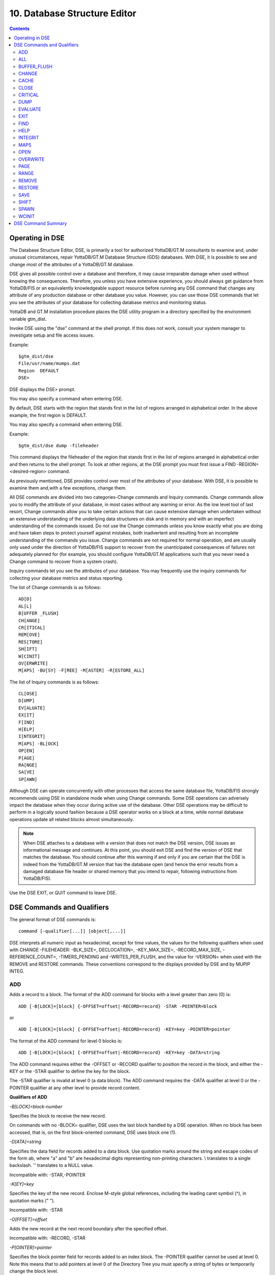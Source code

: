 
.. index::
   Database Structure Editor

=================================
10. Database Structure Editor
=================================

.. contents::
   :depth: 3

---------------------------
Operating in DSE
---------------------------

The Database Structure Editor, DSE, is primarily a tool for authorized YottaDB/GT.M consultants to examine and, under unusual circumstances, repair YottaDB/GT.M Database Structure (GDS) databases. With DSE, it is possible to see and change most of the attributes of a YottaDB/GT.M database.

DSE gives all possible control over a database and therefore, it may cause irreparable damage when used without knowing the consequences. Therefore, you unless you have extensive experience, you should always get guidance from YottaDB/FIS or an equivalently knowledgeable support resource before running any DSE command that changes any attribute of any production database or other database you value. However, you can use those DSE commands that let you see the attributes of your database for collecting database metrics and monitoring status.

YottaDB and GT.M installation procedure places the DSE utility program in a directory specified by the environment variable gtm_dist.

Invoke DSE using the "dse" command at the shell prompt. If this does not work, consult your system manager to investigate setup and file access issues.

Example:

.. parsed-literal::
   $gtm_dist/dse
   File/usr/name/mumps.dat
   Region  DEFAULT
   DSE>

DSE displays the DSE> prompt.

You may also specify a command when entering DSE.

By default, DSE starts with the region that stands first in the list of regions arranged in alphabetical order. In the above example, the first region is DEFAULT.

You may also specify a command when entering DSE.

Example:

.. parsed-literal::
   $gtm_dist/dse dump -fileheader     

This command displays the fileheader of the region that stands first in the list of regions arranged in alphabetical order and then returns to the shell prompt. To look at other regions, at the DSE prompt you must first issue a FIND -REGION=<desired-region> command.

As previously mentioned, DSE provides control over most of the attributes of your database. With DSE, it is possible to examine them and,with a few exceptions, change them.

All DSE commands are divided into two categories-Change commands and Inquiry commands. Change commands allow you to modify the attribute of your database, in most cases without any warning or error. As the low level tool of last resort, Change commands allow you to take certain actions that can cause extensive damage when undertaken without an extensive understanding of the underlying data structures on disk and in memory and with an imperfect understanding of the commands issued. Do not use the Change commands unless you know exactly what you are doing and have taken steps to protect yourself against mistakes, both inadvertent and resulting from an incomplete understanding of the commands you issue. Change commands are not required for normal operation, and are usually only used under the direction of YottaDB/FIS support to recover from the unanticipated consequences of failures not adequately planned for (for example, you should configure YottaDB/GT.M applications such that you never need a Change command to recover from a system crash).

Inquiry commands let you see the attributes of your database. You may frequently use the inquiry commands for collecting your database metrics and status reporting.

The list of Change commands is as follows:

.. parsed-literal::
   AD[D]
   AL[L]
   B[UFFER _FLUSH]
   CH[ANGE]
   CR[ITICAL]
   REM[OVE]
   RES[TORE]
   SH[IFT]
   W[CINIT]
   OV[ERWRITE]
   M[APS] -BU[SY] -F[REE] -M[ASTER] -R[ESTORE_ALL]

The list of Inquiry commands is as follows:

.. parsed-literal::
   CL[OSE]
   D[UMP]
   EV[ALUATE]
   EX[IT]
   F[IND]
   H[ELP]
   I[NTEGRIT]
   M[APS] -BL[OCK]
   OP[EN]
   P[AGE]
   RA[NGE]
   SA[VE]
   SP[AWN] 

Although DSE can operate concurrently with other processes that access the same database file, YottaDB/FIS strongly recommends using DSE in standalone mode when using Change commands. Some DSE operations can adversely impact the database when they occur during active use of the database. Other DSE operations may be difficult to perform in a logically sound fashion because a DSE operator works on a block at a time, while normal database operations update all related blocks almost simultaneously.

.. note::
   When DSE attaches to a database with a version that does not match the DSE version, DSE issues an informational message and continues. At this point, you should exit DSE and find the version of DSE that matches the database. You should continue after this warning if and only if you are certain that the DSE is indeed from the YottaDB/GT.M version that has the database open (and hence the error results from a damaged database file header or shared memory that you intend to repair, following instructions from YottaDB/FIS).

Use the DSE EXIT, or QUIT command to leave DSE. 

----------------------------
DSE Commands and Qualifiers
----------------------------

The general format of DSE commands is:

.. parsed-literal::
   command [-qualifier[...]] [object[,...]]

DSE interprets all numeric input as hexadecimal, except for time values, the values for the following qualifiers when used with CHANGE -FILEHEADER: -BLK_SIZE=, DECLOCATION=, -KEY_MAX_SIZE=, -RECORD_MAX_SIZE, -REFERENCE_COUNT=, -TIMERS_PENDING and -WRITES_PER_FLUSH, and the value for -VERSION= when used with the REMOVE and RESTORE commands. These conventions correspond to the displays provided by DSE and by MUPIP INTEG.

+++++++++++
ADD
+++++++++++

Adds a record to a block. The format of the ADD command for blocks with a level greater than zero (0) is:

.. parsed-literal::
   ADD [-B[LOCK]=[block] {-OFFSET=offset|-RECORD=record} -STAR -POINTER=block

or 

.. parsed-literal::
   ADD [-B[LOCK]=[block] {-OFFSET=offset|-RECORD=record} -KEY=key -POINTER=pointer

The format of the ADD command for level 0 blocks is:

.. parsed-literal::
   ADD [-B[LOCK]=[block] {-OFFSET=offset|-RECORD=record} -KEY=key -DATA=string

The ADD command requires either the -OFFSET or -RECORD qualifier to position the record in the block, and either the -KEY or the -STAR qualifier to define the key for the block.

The -STAR qualifier is invalid at level 0 (a data block). The ADD command requires the -DATA qualifier at level 0 or the -POINTER qualifier at any other level to provide record content. 

**Qualifiers of ADD**

*-B[LOCK]=block-number*

Specifies the block to receive the new record.

On commands with no -BLOCK= qualifier, DSE uses the last block handled by a DSE operation. When no block has been accessed, that is, on the first block-oriented command, DSE uses block one (1).

*-D[ATA]=string*

Specifies the data field for records added to a data block. Use quotation marks around the string and escape codes of the form \a\b, where "a" and "b" are hexadecimal digits representing non-printing characters. \\ translates to a single backslash. \'\' translates to a NULL value.

Incompatible with: -STAR,-POINTER

*-K[EY]=key*

Specifies the key of the new record. Enclose M-style global references, including the leading caret symbol (^), in quotation marks (" ").

Incompatible with: -STAR

*-O[FFSET]=offset*

Adds the new record at the next record boundary after the specified offset.

Incompatible with: -RECORD, -STAR

*-P[OINTER]=pointer*

Specifies the block pointer field for records added to an index block. The -POINTER qualifier cannot be used at level 0. Note this means that to add pointers at level 0 of the Directory Tree you must specify a string of bytes or temporarily change the block level.

Incompatible with: -DATA

*-R[ECORD]=record-number*

Specifies a record number of the new record.

Incompatible with: -OFFSET,-STAR

*-S[TAR]*

Adds a star record (that is, a record that identifies the last record in an indexed block) at the end of the specified block. The -STAR qualifier cannot be used at level 0.

Incompatible with: -DATA,-KEY,-OFFSET,-RECORD 

**Examples for ADD**

.. parsed-literal::
   DSE>add -block=6F -record=57 -key="^Capital(""Mongolia"")" -data="Ulan Bator"

This command adds a new record with key ^Capital("Mongolia") at the specified location. Note that this command is applicable to level 0 blocks only.

Example:

.. parsed-literal::
   DSE>add -star -bl=59A3 -pointer=2

This command adds a star record in block 59A3. Note that this command is applicable to blocks > level 0.

Example:

.. parsed-literal::
   DSE>add -block=3 -record=4 -key="^Fruits(4)" -data="Grapes"

Suppose your database has 3 global nodes -- ^Fruits(1)="Apple", ^Fruits(2)="Banana", and ^Fruits(3)="Cherry", then the above command adds a new node ^Fruits(4)="Grapes" at record 4. Note that this command is applicable to level 0 blocks only. The interpreted output as a result of the above command looks like the following:

.. parsed-literal::
   Block 3   Size 4B   Level 0   TN 4 V6
   Rec:1  Blk 3  Off 10  Size 14  Cmpc 0  Key ^Fruits(1)
         10 : | 14  0  0  0 46 72 75 69 74 73  0 BF 11  0  0 41 70 70 6C 65|
              |  .  .  .  .  F  r  u  i  t  s  .  .  .  .  .  A  p  p  l  e|
   Rec:2  Blk 3  Off 24  Size D  Cmpc 8  Key ^Fruits(2)
         24 : |  D  0  8  0 21  0  0 42 61 6E 61 6E 61                     |
              |  .  .  .  .  !  .  .  B  a  n  a  n  a                     |
   Rec:3  Blk 3  Off 31  Size D  Cmpc 8  Key ^Fruits(3)
         31 : |  D  0  8  0 31  0  0 43 68 65 72 72 79                     |
              |  .  .  .  .  1  .  .  C  h  e  r  r  y                     |
   Rec:4  Blk 3  Off 3E  Size D  Cmpc 8  Key ^Fruits(4)
         3E : |  D  0  8  0 41  0  0 47 72 61 70 65 73                     |
              |  .  .  .  .  A  .  .  G  r  a  p  e  s                     |

Example:

.. parsed-literal::
   $dse add -star -bl=1 -pointer=2

This command adds a star record in block 1. Note that this command is applicable to blocks > Level 0.

Example:

.. parsed-literal::
   $ dse add -block=4 -key="^Vegetables" -pointer=7 -offset=10

This command creates a block with key ^Vegetables pointing to block 7.

Example:

.. parsed-literal::
   DSE> add -record=2 -key="^foo" -data=\'\' 

This example adds a new node (set ^foo="") as the second record of the current database block.

++++++++
ALL
++++++++

Applies action(s) specified by a qualifier to all GDS regions defined by the current global directory.

The format of the ALL command is:

.. parsed-literal::
   AL[L]
   [
   -B[UFFER_FLUSH]
   -C[RITINIT]
   -D[UMP] -A[LL] 
   -[NO]F[REEZE]
   -O[VERRIDE]]
   -REF[ERENCE]
   -REL[EASE]
   -REN[EW]
   -S[EIZE]
   -W[CINIT]           
   ]


* This is a very powerful command; use it with caution.

* Be especially careful if you have an overlapping database structure (for example, overlapping regions accessed from separate application global directories).

* If you use this type of database structure, you may need to construct special Global Directories that exclude overlapped regions to use with DSE.

**Qualifiers**

*-ALL*

Displays additional information on the database most of which is useful for YottaDB/FIS in diagnosing issues.

Meaningful only with: -D[UMP]

**-BUFFER_FLUSH**

Flushes to disk the file header and all pooled buffers for all regions of the current global directory.

Incompatible with: -RENEW

*-C[RITINIT]*

Initializes critical sections for all regions of the current directory.

Incompatible with: -RENEW, -RELEASE, -SIEZE 

.. note::
   Never use CRITINIT while concurrent updates are in progress as doing so may damage the database.

*-[D]UMP*

Displays fileheader information.

Compatible with: -A[LL]

*-[NO]F[REEZE]*

Freezes or prevents updates all regions of the current global directory.

* The FREEZE qualifier freezes all GDS regions except those previously frozen by another process . Regions frozen by a particular process are associated with that process .
* A frozen region may be unfrozen for updates in one of two ways: The process which froze the region may unfreeze it with the -NOFREEZE qualifier; or another process may override the freeze in conjunction with the -OVERRIDE qualifier.For more information on a preferred method of manipulating FREEZE, refer to “FREEZE ”.
* By default, the -NOFREEZE qualifier unfreezes only those GDS regions that were previously frozen by a process . Once a region is unfrozen, it may be updated by any process .To unfreeze all GDS regions of the Global Directory, use the -OVERRIDE qualifier.
* DSE releases any FREEZE it holds when it exits, therefore, use the same DSE invocation or SPAWN to perform operations after executing the ALL -FREEZE command.

Incompatible with: -RENEW

*-O[VERRIDE]*

Overrides the ALL -FREEZE or ALL -NOFREEZE operation.

When used with -NOFREEZE, -OVERRIDE unfreezes all GDS regions, including those frozen by other users.

When used with -FREEZE, -OVERRIDE freezes all GDS regions, including those frozen by other processes associating all such freezes with the current process. The current process must then use -NOFREEZE to unfreeze the database; any other process attempting a -NOFREEZE should also have to include the -OVERRIDE qualifier.

Meaningful only with: [NO]FREEZE 

-REF[ERENCE]

Resets the reference count field to 1 for all regions of the current global directory.

* A Reference count is a file header element field that tracks how many processes are accessing the database with read/write permissions.
* This qualifier is intended for use when DSE is the only process attached to the databases of the curent global directory. Using it when there are other users attached produces an incorrect value.

Incompatible with: -RENEW

*-REL[EASE]*

Releases critical sections for all regions of the current global directory.

Incompatible with: -CRITINIT, -RENEW, -SEIZE

*-REN[EW]*

Reinitializes the critical sections (-CRITICAL) and buffers (-WCINIT), resets reference counts (-REFERENCE_COUNT) to 1, and clears freeze (-NOFREEZE) for all regions of the current global directory .

* -RENEW requires confirmation.
* The RENEW action will cause all current accessors of the affected database regions to receive a fatal error on their next access attempt.
* This operation is dangerous, drastic, and a last resort if multiple database have hangs that have not yielded to other resolution attempts; there is almost never a good reason to use this option.

*-S[EIZE]*

Seizes the critical section for all regions of the current global directory. The -SEIZE qualifier is useful when you encounter a DSEBLKRDFAIL error, generated when DSE is unable to read a block from the database.

Incompatible with: -RENEW, -RELEASE, -CRITINIT

*-W[CINIT]*

Reinitializes the buffers for all regions of the current global directory.

-WCINIT requires confirmation.

.. note::
   This operation is likely to cause database damage when used while concurrent updates are in progress. 

Incompatible with: -RENEW 

**Examples of ALL**

Example:

.. parsed-literal::
   DSE> all flush -buffer_flush

This command flushes the file header and cache buffers to disk for all regions.

Example:

.. parsed-literal::
   DSE> ALL -CRITINIT

This command initializes critical sections for all regions of the current directory.

Example:

.. parsed-literal::
   DSE> ALL -FREEZE
   DSE> SPAWN "mumps -dir"

The first command freezes all regions of the current global directory. The second command creates an child (shell) process and executes the "mumps -dir" command. Then type S ^A=1 at GTM prompt. Notice that the command hangs because of the DSE FREEZE in place.

Example:

.. parsed-literal::
   DSE> ALL -NOFREEZE -OVERRIDE

This command removes the FREEZE on all current region including the FREEZE placed by other users.

Example:

.. parsed-literal::
   DSE> ALL -REFERENCE

This command sets the reference count field in the file header(s) to 1.

Example:

.. parsed-literal::
   DSE> ALL -RELEASE

This command releases critical sections owned by the current process for all regions of the current global directory.

Example:

.. parsed-literal::
   DSE> ALL -RENEW

This command reinitializes critical sections, buffers, resets the reference count to 1, and clears freeze for all regions of the current global directory.

Example:

.. parsed-literal::
   DSE> ALL -SEIZE

This command seizes all critical sections for all regions of the current global directory.

Example:

.. parsed-literal::
   DSE> ALL -WCINIT

This command reinitializes the buffers for all regions of the current global directory.

+++++++++++++++
BUFFER_FLUSH
+++++++++++++++

Flushes the file header and the current region's buffers to disk.

The format of the BUFFER_FLUSH command is:

.. parsed-literal::
   B[UFFER_FLUSH]

The BUFFER_FLUSH command has no qualifiers.

++++++++++++++
CHANGE
++++++++++++++

The CHANGE command changes fields of a block, file, or record header.

The format of the CHANGE command is:

.. parsed-literal::
   CH[ANGE]

The CHANGE command either has a -FILEHEADER qualifier or an implicit or explicit -BLOCK qualifier, plus one or more of their associated qualifiers, to define the target of the change.

-BL[OCK]=block-number and one or more of the following qualifiers:

.. parsed-literal::
   -BS[IZ]=block-size
   -L[EVEL]=level
   -TN[=transaction-number]
   -OF[FSET]=offset
   -RE[CORD]=record-number
   -CM[PC]=compression-count
   -RS[IZ]=record-size

or

-F[ILEHEADER] and one or more of the following qualifiers:

.. parsed-literal::
   -AB[ANDONED_KILLS]=value
   -AVG_BLKS_READ=Average-blocks-read
   -B_B[YTESTREAM]=transaction-number
   -B_C[OMPREHENSIVE]=transaction-number
   -B_D[ATABASE]=transaction-number
   -B_I[NCREMENTAL]=transaction-number
   -B_R[ECORD]=transaction-number
   -BLK_SIZE=block-size
   -BLO[CKS_FREE]=free-blocks
   -CU[RRENT_TN]=transaction-number
   -COM[MITWAIT_SPIN_COUNT]=boolean
   -DEC[LOCATION]=value
   -DEF[_COLLATION]=value
   -ENCRYPTION_HASH
   -FL[USH_TIME][=delta-time]
   -FR[EEZE]=value
   -FU[LLY_UPGRADED]=boolean
   -GV[STATSRESET]
   -HARD_SPIN_COUNT=Mutex-hard-spin-count
   -[HEXLOCATION]=value
   -INT[ERRUPTED_RECOV]=boolean
   -JNL_YIELD_LIMIT=journal-yeild-limit
   -KE[Y_MAX_SIZE]=key-max-size
   -KI[LL_IN_PROG]=value
   -M[ACHINE_NAM]=value
   -N[ULL_SUBSCRIPTS]=value
   -NO[CRIT]
   -OV[ERRIDE]
   -Q[DBRUNDOWN]
   -RC_SRV_COUNT
   -RE_READ_TRIGGER=read-trigger
   -REC[ORD_MAX_SIZE]=record-max-size
   -REF[ERENCE_COUNT]=reference-count
   -REG[_SEQNO]=sequence-number
   -RESERVED_BYTES=reserved-bytes
   -SLEE[P_SPIN_COUNT]=mutex-sleep-spin-count
   -SPIN[_SLEEP_MASK]=mutex-spin-sleep-mask
   -STRM_NUM=stream-number STRM_REG_SEQNO=hexa
   -TIM[ERS_PENDING]=integer
   -TO[TAL_BLKS]=total-blocks
   -TR[IGGER_FLUSH]=trigger-flus
   -UPD_RESERVED_AREA=reserved-area
   -UPD_WRITER_TRIGGER_FACTOR=trigger-factor
   -W[RITES_PER_FLUSH]=writes-per-flush
   -WAIT_DISK=wait-disk
   -Zqgblmod_S[EQNO]=sequence-number
   -Zqgblmod_T[rans]=sequence-number

**CHANGE -BLOCK Qualifiers**

This section describes -BLOCK and all of its qualifiers.

*-BL[OCK]=block_number*

Specifies the block to modify. The -BLOCK qualifier is incompatible with the -FILEHEADER qualifier and all qualifiers related to -FILEHEADER.

-BLOCK is the default qualifier. On commands with neither a -BLOCK nor a -FILEHEADER qualifier, DSE uses the last block handled by a DSE operation. When no block has been accessed, that is, on the first block-oriented command, DSE uses block one (1).

Incompatible with: -FILEHEADER and qualifiers used with -FILEHEADER

The following qualifiers operate on a block header.

*-BS[IZ]=block_size*

Changes the block size field of the specified block.

* block_size is in hexadecimal form.
* Decreasing the block size can result in loss of existing data.

.. note::
   The block size must always be less than or equal to the block size in the file header.

Use only with: -BLOCK, -LEVEL, -TN

*-L[EVEL]=level*

Changes the level field for the specified block.

.. note::
   DSE lets you change the level of a bitmap block to -1 (the value of the level for a bitmap block) when the bitmap level gets corrupted and takes on an arbitrary value. Note that you should specify -1 in hexadecimal form, that is, FF. 

Use only with: -BLOCK, -BSIZ, -TN

Example:

.. parsed-literal::
   DSE >change -level=FF

*-TN[=transaction_number]*

Changes the transaction number for the current block.

* When a CHANGE command does not include a -TN=, DSE sets the transaction number to the current transaction number.
* Manipulation of the block transaction number affects MUPIP BACKUP -BYTESTREAM, and -ONLINE.

Use only with: -BLOCK, -BSIZ, -LEVEL

*-OF[FSET]=offset*

Specifies the offset, in bytes, of the target record within the block. If the offset does not point to the beginning of a record, DSE rounds down to the last valid record start (for example, CHANGE -OFFSET=10 starts at -OFFSET=A, if that was the last record).

Use only with: -BLOCK, -CMPC, and -RSIZ.

*-RE[CORD]=record_number*

Specifies the record number of the target record.

Use only with: -BLOCK, -CMPC, and -RSIZ.

*-CM[PC]=compression_count*

Change the compression count field of the specified record.

* The compression count specifies the number of bytes at the beginning of a key that are common to the previous key in the same block.
* Because compression counts propagate from the "front" of the block, this can potentially change the keys of all records following it in the block. If the goal is to change only a single record, it may be preferable to add a new record and remove the old one.

Use only with: -BLOCK, -RECORD, -OFFSET, -RSIZE

*-RS[IZ]=record_size*

Changes the record size field of the specified record.

.. note::
   Changing -RSIZ impacts all records following it in the block.

Use only with: -BLOCK, -RECORD, -CMPC, -OFFSET

Example:

.. parsed-literal::
   DSE> change -record=3 -rsiz=3B -block=2

This command changes the record size of record 3 block 2 to 59 (Hex: 3B) bytes. 

**CHANGE -FILEHEADER Qualifiers**

This section describes the -FILEHEADER qualifier and the other qualifiers that operate on a file header.

*-FI[LEHEADER]*

Modifies a file header element that you specify with an associated qualifier.

Incompatible with: -BSIZ, -CMPC, -TN, -LEVEL, -OFFSET, -RECORD, -RSIZ

*-AB[ANDONED_KILLS]=value*

Changes the value of the Abandoned Kills field. The value can be "NONE" or a decimal positive integer.

Use only with: -FILEHEADER

*-BLK[_SIZE]=block_size*

Changes the decimal block size field of the current file.

* DSE does not allow you to change the block size to any arbitrary value. It always rounds the block size to the next higher multiple of 512.
* Use the CHANGE -BLK_SIZE qualifier only upon receiving instructions from FIS and only in conjunction with the -FILEHEADER qualifier. This DSE command cannot change the working block size of a database and is useful only under very limited and extrordinary circumstances. If you need to change the block size on a database file, unload the data with MUPIP EXTRACT (or an appropriate alternative), change the global directory with GDE to specify the new block size, recreate the database with MUPIP CREATE and reload the data with MUPIP LOAD (or appropriate alternative).

Use only with: -FILEHEADER

*-BLO[CKS_FREE]=free blocks*

Changes the hexidecimal free blocks field of the current file.

Use this to correct a value that MUPIP INTEG reports as needing a correction, but note that the "correct" value reported by INTEG may go out-of-date with the next update. It may be necessary to calculate a delta value from the INTEG report, FREEZE the region with DSE, DUMP the current -FILEHEADER value, then apply the delta and CHANGE the -BLOCKS_FREE, and finally turn -OFF the FREEZE.

Use only with: -FILEHEADER

*-B[YTESTREAM]=transaction_number*

Changes the transaction number in the file header of the last incremental backup to the value specified. Use this qualifier only in conjunction with the -FILEHEADER qualifier. For compatibility issues with priot versions, this can still be specified as -B_COMPREHENSIVE.

*-D[ATABASE]=transaction_number*

Changes the hexidecimal transaction number in the file header of the last comprehensive backup to the value specified. Use this qualifier only in conjunction with the -FILEHEADER qualifier. For compatibility issues with prior versions, this can still be specified as -B_COMPREHENSIVE.

*-B_R[ECORD]=transaction_number*

Changes the hexidecimal transaction number in the file header field that maintains this information about the last -RECORD backup.

*-CO[RRUPT_FILE]=boolean*

Indicates whether or not a region completed a successful recovery with the MUPIP JOURNAL -RECOVER command. Possible values are: T[RUE] or F[ALSE].

Changing this flag does not correct or cause database damage. When CORRUPT_FILE is set to TRUE, the DSE DUMP command displays a message like the following:

.. parsed-literal::
   %GTM-W-DBFLCORRP, /home/gtmnode1/mumps.dat Header indicates database file is corrupt

.. note::
   After a CHANGE -FILEHEADER -CORRUPT=TRUE, the file is unavailable to future YottaDB/GT.M access other than DSE. Under normal conditions, there should never be a need to change this flag manually. A MUPIP SET -PARTIAL_BYPASS_RECOV sets this flag to false.

Use only with: -FILEHEADER

*-COM[MITWAIT_SPIN_COUNT]=value*

Specifies the decimal number of times a YottaDB/GT.M process waiting for control of a block to complete a block update should spin before yielding the CPU when YottaDB/GT.M runs on SMP machines. When run on a uniprocessor system, YottaDB/GT.M ignores this parameter. On SMP systems, when a process needs a critical section that another process has, if critical sections are short (as they are by design in YottaDB/GT.M), spinning a little with the expectation that the process with the critical section will release it shortly provides a way to enhance performance at the cost of increased CPU usage. Eventually, a process awaiting a critical section yields the CPU if spinning for a little does not get it the needed critical section. Note that on heavily loaded systems, increasing COMMITWAIT_SPIN_COUNT may not trade off CPU for throughput, but may instead degrade both. If you set the COMMITWAIT_SPIN_COUNT to 0, the waiting process performs a sequence of small sleeps instead of the spins or yields.

The default value is 16.

Use only with: -FILEHEADER

*-CU[RRENT_TN]=transaction_number*

Changes the hexidecimal current transaction number for the current region.

* Raising the -CURRENT_TN can correct "block transaction number too large" errors
* This qualifier has implications for MUPIP BACKUP -INCREMENTAL and -ONLINE.
* Used with the -BLOCK qualifier, CURRENT_TN places a transaction number in a block header.

Use only with: -FILEHEADER

*-DECLOCATION*

Specifies an offset with the file header. If -VALUE is specified (in decimal), YottaDB/GT.M puts it at that location.

Use only with: -FILEHEADER

-E[NCRYPTION_HASH]

Changes the hash of the password stored in the database file header if and when you change the hash library. For more information on key management and reference implementation, refer to Chapter 12: “Database Encryption”.
 
.. note::
   An incorrect hash renders the database useless.

Use only with: -FILEHEADER 

*-[NO]EPOCHTAPER*

Sets a flag that indicates whether or not epoch tapering should be done. The default value is -EPOCHTAPER.

For more information, refer to “Region Qualifiers”.

*-FL[USH_TIME][=delta_time]*

Changes the flush_time default interval (in delta_time).

* The time entered must be between zero and one hour. Input is interpreted as decimal.
* A -FLUSH_TIME with no value resets the -FLUSH_TIME to the default value (one second for BG and 30 seconds for MM).
* The units of delta_time are hours:minutes:seconds:centi-seconds (hundredths of a second). For example, to change the flush time interval to a second, delta_time would be 00:00:01:00. To change it to 30 minutes, delta_time would be 00:30:00:00. Valid values for the qualifier are one centi-second to one hour.

Use only with: -FILEHEADER

*-FR[EEZE]=value*

Sets availability of the region for update. Possible values are: T[RUE] or F[ALSE]. Use to "freeze" (disable database writes) or "unfreeze" the database.

Use only with: -FILEHEADER

For information about a preferred method of manipulating FREEZE, refer to “FREEZE ” of the General Database Management chapter.

DSE releases -FREEZE when it EXITs. To hold the database(s), CHANGE -FILEHEADER -FREEZE=TRUE and then SPAWN to perform other operations.

*-FU[LLY_UPGRADED]=boolean*

Sets a flag that indicates whether or not the database was fully upgraded from V4 to V5 database format.. The value is either T[RUE] or F[ALSE].

Use only with: -FILEHEADER

*-GV[STATSRESET]*

Resets all the database file header global access statistics to 0. Note that this erases all statistics previously accumulated in the database file header.

Use only with: -FILEHEADER

*-HEXLOCATION*

Specifies a hexadecimal offset with the file header. If -VALUE is specified, YottaDB/GT.M puts it at that location.

Use only with: -FILEHEADER

*-INT[ERRUPTED_RECOV]=boolean*

Sets a flag that indicates whether or not a recovery with the MUPIP JOURNAL -RECOVER command was interrupted. The value is either T[RUE] or F[ALSE].

Use only with: -FILEHEADER

*-K[EY_MAX_SIZE]=key_max_size*

Changes the decimal value for the maximum allowable key size. Reducing KEY_MAX_SIZE can restrict access to existing data and cause YottaDB/GT.M to report errors. Do not create incompatible key and record sizes.

Before permanently changing the key size using DSE, use GDE to check that the appropriate Global Directory contains the same key size for the region. This prepares for future MUPIP CREATEs and performs a consistency check on the key and record size values. For more information on key and record sizes, refer to Chapter 4: “Global Directory Editor”.

Use only with: -FILEHEADER

*-KI[LL_IN_PROG]=value*

Changes the value of the KILLs in progress field. The value can be "NONE" or a positive decimal integer.

Use only with: -FILEHEADER

*-N[ULL_SUBSCRIPTS]=value*

Controls whether YottaDB/GT.M accepts null subscripts in database keys.

* value can either be T[RUE], F[ALSE], ALWAYS, NEVER, or EXISTING. See GDE chapter for more information on these values of null_subscript.
* Prohibiting null subscripts can restrict access to existing data and cause YottaDB/GT.M to report errors.
* The default value is never.
* DSE cannot change the null subscript collation order. Instead, use GDE to change the null subscript collation order, MUPIP EXTRACT the current content, MUPIP CREATE the database file(s) with the updated collation and MUPIP LOAD the content.

Use only with: -FILEHEADER

*-OV[ERRIDE]*

Releases or "steals" a FREEZE owned by another process.

Use only with: -FREEZE

*-[NO]Q[DBRUNDOWN]*

Sets a flag that indicates whether or not the database is enabled for quick rundown. The default value is -NOQDBRUNDOWN.

For more information, refer to “Region Qualifiers”.

*-REC[ORD_MAX_SIZE]=record_max_size*

Changes the decimal value for the maximum allowable record size. Use the -RECORD_MAX_SIZE qualifier only in conjunction with the -FILEHEADER qualifier. Reducing RECORD_MAX_SIZE can restrict access to existing data and cause YottaDB/GT.M to report errors. Do not create incompatible key and record sizes.

Before making a permanent change to the records size using DSE, use GDE to check that the appropriate Global Directory contains the same record size for the region. This prepares for future MUPIP CREATEs and performs a consistency check on the key and record size values. For more information on key and record sizes, refer to Chapter 4: “Global Directory Editor”.

*-REF[ERENCE_COUNT]=reference_count*

Sets a field that tracks how many processes are accessing the database with read/write permissions. MUPIP INTEG and DSE use decimal numbers for -REFERENCE_COUNT. To accurately determine the proper reference count, restrict CHANGE -FILEHEADER -REFERENCE_COUNT to the case where the process running DSE has exclusive (standalone) access to the database file. When DSE has sole access to a database file the -REFERENCE_COUNT should be one (1). This is an informational field and does not have any effect on processing.

*-REG[_SEQNO]=sequence-number*

In an LMS environment, this sets the "Region Seqno" field. For more information, refer to Chapter 7: “Database Replication”.

*-RESYNC_S[EQNO]=sequence-number*

In an LMS environment, this sets the hexidecimal value of the "Resync Seqno" field. For more information, refer to Chapter 7: “Database Replication”.

*-RESYNC_T[N]=sequence-number*

In an LMS environment, this sets the hexidecimal value ofthe "Resync transaction" field. For more information, refer to Chapter 7: “Database Replication”.

*-S[PIN_SLEEP_MASK]=hexadecimal-mask*

Changes the hexadecimal Spin sleep time mask that controls the maximum time in nanoseconds the process sleeps on a sleep spin; zero (0), the default causes the process to just yield to the OS scheduler.

Use only with: -FILEHEADER

*-SLEE[P_SPIN_COUNT]=integer*

Changes the hexadecimal Mutex Sleep Spin Count that controls the number of times a process waiting on a shared resource (usually a database) suspends its activity after exhausting its Mutex Hard Spin Count and before enqeueing itself to be awakened by a process releasing the resource

Use only with: -FILEHEADER

*-[NO]STD[NULLCOL]*

Changes the collation of empty string ("NULL") subscripts for the database file. Although it is not the default, STDNULLCOLL is required with certain other characteristics, and highly recommended in any case. If you change this when there are existing "NULL" subscripts the results may be problematic. YottaDB/FIS recommends you establish this characteristic with GDE and load data with a consistent setting.

Use only with: -FILEHEADER

*-STRM_NUM=stream-number -STRM_R[EG_SEQNO]=str_num's_region_sequence_number*

Changes the hexadecimal values of Stream and its Reg Seqno. Use -STRM_NUM and -STRM_REG_SEQNO together as part of the same CHANGE -FILEHEADER command.

Use only with: -FILEHEADER

*-TI[MERS_PENDING]=timers_pending*

Sets a field that tracks the decimal number of processes considering a timed flush. Proper values are 0, 1, and 2.

Use the CHANGE -TIMERS_PENDING qualifier only upon receiving instructions from YottaDB/FIS.

Use only with: -FILEHEADER

*-TO[TAL_BLKS]=total_blocks*

Changes the hexadecimal total blocks field of the current file. Use only with: -FILEHEADER

.. note::
   The total blocks field should always reflect the actual size of the  database. Change this field only if it no longer reflects the database size.

*-TR[IGGER_FLUSH]=trigger_flush*

Sets the decimal value for the triggering threshold, in buffers, for flushing the cache-modified queue.

Use the CHANGE -TRIGGER_FLUSH qualifier only upon receiving instructions from YottaDB/FIS, and only in conjunction with the -FILEHEADER qualifier.

*-WR[ITES_PER_FLUSH]=writes_per_flush*

Set the decimal number of block to write in each flush. The default value is 7.

Use only with -FILEHEADER

**Examples for CHANGE**

Example:

.. parsed-literal::
   DSE> change -block=3 -bsiz=400

This command changes the size of block 3 to 1024 bytes.

Example:

.. parsed-literal::
   DSE> change -block=4 -tn=10000

This command changes sets the transaction number to 65536 (Hex: 10000) for block 4.

Example:

.. parsed-literal::
   DSE> change -block=2 -record=4 -CMPC=10 -key="^CUS(""Jones,Vic"")"

This command changes the compression count of the key ^CUS(Jones,Vic) to 10. It is assumed that the key CUS(Jones,Tom) already exists. The following table illustrates how YottaDB/GT.M calculates the value of CMPC in this case.

+---------------------------------------------------+------------------------------------------+---------------------------------------------------------+
| Record Key                                        | Compression Count                        | Resulting Key in Record                                 |
+===================================================+==========================================+=========================================================+
| CUS(Jones,Tom)                                    | 0                                        | CUS(Jones,Tom)                                          |
+---------------------------------------------------+------------------------------------------+---------------------------------------------------------+
| CUS(Jones,Vic)                                    | 10                                       | Vic)                                                    |
+---------------------------------------------------+------------------------------------------+---------------------------------------------------------+
| CUS(Jones,Sally)                                  | 10                                       | Sally)                                                  |
+---------------------------------------------------+------------------------------------------+---------------------------------------------------------+
| CUS(Smith,John)                                   | 4                                        | Smith,John)                                             |
+---------------------------------------------------+------------------------------------------+---------------------------------------------------------+

Example:

.. parsed-literal::
   DSE> dump -fileheader

This command displays fields of the file header.

Example:

.. parsed-literal::
   DSE> change -fileheader -blk_siz=2048

This command changes the block size field of the fileheader to 2048 bytes. The block field must always be a multiples of 512 bytes.

Example:

.. parsed-literal::
   DSE> change -fileheader -blocks_free=5B

This command changes the blocks free fields of the file header to 91 (Hex: 5B). Example:

Example:

.. parsed-literal::
   DSE> change -fileheader -b_record=FF

This command sets the RECORD backup transaction to FF.

Example:

.. parsed-literal::
   DSE> change -fileheader corrupt_file=FALSE

This command sets the CORRUPT_FILE field to false.

Example:

.. parsed-literal::
   DSE> change -fileheader -current_tn=1001D1BF817

This command changes the current transaction number to 1100000000023 (Hex: 1001D1BF817). After you execute this command, subsequent transaction numbers will be greater than 1001D1BF817.

Example:

.. parsed-literal::
   DSE> change -fileheader -flush_time=00:00:02:00

.. note::
   This command changes the flush time field of the file header to 2 seconds.

Example:

.. parsed-literal::
   DSE> change -fileheader -freeze=true

This command makes the default region unavailable for updates.

Example:

.. parsed-literal::
   DSE> change -fileheader -key_max_size=20

This command changes the maximum key size to 20. Note that the default max key size is 64.

Example:

.. parsed-literal::
   DSE> CHANGE -FILEHEADER -NULL_SUBSCRIPTS="EXISTING"

This command changes the Null Subscripts field of the file header to EXISTING. Note that DSE cannot change the null subscript collation order. See GDE chapter for more information on changing the null subscript collation.

Example:

.. parsed-literal::
   DSE> change -fileheader -reserved_bytes=8 -record_max_size=496

This command sets the maximum record size as 496 for the default region.

Example:

.. parsed-literal::
   DSE> change -fileheader -reference_count=5

This command sets the reference count field of the file header to 5.

Example:

.. parsed-literal::
   DSE> change -fileheader -timers_pending=2

This command sets the timers pending field of the file header to 2.

Example:

.. parsed-literal::
   DSE> change -fileheader -TOTAL_BLKS=64

This command sets the total size of the database to 100 (Hex: 64) blocks.

Example:

.. parsed-literal::
   DSE> change -fileheader -trigger_flush=1000

This command sets the Flush Trigger field of the file header to 1000. Note the default value of Flush Trigger is 960.

Example:

.. parsed-literal::
   DSE> change -fileheader -writes_per_flush=10

This command changes the number of writes/flush field of the file header to 10. Note that the default value for the number of writes/flush is 7.

Example:

.. parsed-literal::
   DSE> change -fileheader -zqgblmod_seqno=FF

This command changes the ZGBLMOD_SEQNO field to 255(Hex: FF). 

+++++++++++++
CACHE
+++++++++++++

Operates on the cache of a database having BG access method. The format of the CACHE command is:

.. parsed-literal::
   CA[CHE] 
   [
   -ALL
   -RE[COVER]
   -SH[OW]
   -VE[RIFY]
   ] 

**Qualifiers of CACHE**

*-RE[COVER] [-ALL]*

Resets the cache of a database having BG access method to a "clean" state.

* With -ALL specified, DSE includes all region of the current global directory for cache recovery.
* Attempt DSE CACHE -RECOVER only if a DSE CACHE -VERIFY commands reports the cache is "NOT clean".

*-SH[OW]*

Displays the cache data structure information. All values are in 8-byte hexadecimal form. If the database has encryption turned on, SHOW additionally displays an element that gives information about the encrypted global buffer section in shared memory.

*-VE[RIFY] [-ALL]*

Verifies the integrity of the cache data structures as well as the internal consistency of any GDS blocks in the global buffers of the current region.

* With -ALL specified, DSE performs cache verification on all regions of the current global directory.
* It reports the time, the region and a boolean result indicating whether the cache is clean or NOT clean. If you see "NOT clean" in report, execute DSE CACHE -RECOVER as soon as possible to reset the cache in a clean state.

**Examples for CACHE**

Example:

.. parsed-literal::
   DSE> CACHE -VERIFY

This command checks the integrity of the cache data structures as well as the internal consistency of GDS blocks in the global buffers of the current region.

Example:

.. parsed-literal::
   DSE> CACHE -VERIFY -ALL
   Time 26-FEB-2011 14:31:30 : Region DEFAULT : Cache verification is clean
   Execute CACHE recover command if Cache verification is "NOT" clean.

This command reports the state of database cache for all regions.

Example:

.. parsed-literal::
   DSE> CACHE -RECOVER

This command reinitializes the cache data structures of the current region and reverts the cache of a database having BG access to "clean" state.

Example:

.. parsed-literal::
   DSE> CACHE -SHOW
   File    /home/jdoe/node1/areg.dat
   Region  AREG
   Region AREG : Shared_memory       = 0x00002B6845040000
   Region AREG :  node_local         = 0x0000000000000000
   Region AREG :  critical           = 0x0000000000010000
   Region AREG :  shmpool_buffer     = 0x0000000000023000
   Region AREG :  lock_space         = 0x0000000000125000
   Region AREG :  cache_queues_state = 0x000000000012A000
   Region AREG :  cache_que_header   = 0x000000000012A030 : Numelems = 0x00000407 : Elemsize = 0x00000098
   Region AREG :  cache_record       = 0x0000000000150458 : Numelems = 0x00000400 : Elemsize = 0x00000098
   Region AREG :  global_buffer      = 0x0000000000177000 : Numelems = 0x00000400 : Elemsize = 0x00000400
   Region AREG :  db_file_header     = 0x0000000000277000
   Region AREG :  bt_que_header      = 0x00000000002B7000 : Numelems = 0x00000407 : Elemsize = 0x00000040
   Region AREG :  th_base            = 0x00000000002C71D0
   Region AREG :  bt_record          = 0x00000000002C7200 : Numelems = 0x00000400 : Elemsize = 0x00000040
   Region AREG :  shared_memory_size = 0x00000000002D8000
   DSE>

++++++++++
CLOSE
++++++++++

The CLOSE command closes the currently open output file.

The format of the CLOSE command is:

.. parsed-literal::
   CL[OSE]

The CLOSE command has no qualifiers.

+++++++++
CRITICAL
+++++++++

Displays and/or modifies the status and contents of the critical section for the current region. The format of the CRITICAL command is:

.. parsed-literal::
   CR[ITICAL] 
   [
   -A[LL] 
   -I[NIT]
   -O[WNER]
   -REL[EASE]
   -REM[OVE]
   -RES[ET]
   -S[EIZE]
   ]

* The critical section field identifies, by its process identification number (PID), the process presently managing updates to database.
* Think of a critical section as a common segment of a train track. Just as a train moves through the common segment as quickly as possible, the same way a process moves as quickly as possible through any critical section so that other processes can use it.
* By default, the CRITICAL command assumes the -OWNER qualifier, which displays the status of the critical section.

**Qualifiers of CRITICAL**

*-A[LL]*

Display all ids of processes owning critical section from all regions. If there are no processes owning critical section in a region, ALL displays "the CRIT is currently unowned" message for each region.

*-I[NIT]*

Reinitializes the critical section.

* The -INIT and -RESET qualifiers together cause all YottaDB/GT.M processes actively accessing that database file to signal an error.
* YottaDB/FIS recommends against using -INIT without the -RESET parameter when other processes are actively accessing the region because it risks damaging the database.

Use only with: -RESET

*-O[WNER]*

Displays the ID of the process at the head of the critical section. DSE displays a warning message when the current process owns the critical section.

Use alone.

Example:

.. parsed-literal::
   DSE> critical -OWNER
   Write critical section is currently unowned

*-REL[EASE]*

Releases the critical section if the process running DSE owns the section.

Use alone.

*-REM[OVE]*

Terminates any write ownership of the critical section. Use this when the critical section is owned by a process that is nonexistent or is known to no longer be running a YottaDB/GT.M image.

Use alone.

.. note::
   Using CRITICAL -REMOVE when the write owner of a critical section is an active YottaDB/GT.M process may cause structural database damage.

*-RES[ET]*

Displays the number of times the critical section has been through an online reinitialization.

Using -RESET with -INIT causes an error for processes that are attempting to get the critical section of the region. Under the guidance of YottaDB/FIS, use -RESET -INIT as a way to clear certain types of hangs.

Use only with: -INIT

*-S[EIZE]*

Seizes the critical section (if available).

* You can also use SEIZE to temporarily suspend database updates.
* Subsequently, execute CRITICAL -RELEASE command to restore normal operation.

**Examples for CRITICAL**

Example:

.. parsed-literal::
   DSE> critical -OWNER Write critical section owner is process id 4220

This command displays the ID of the process holding the critical section. Note that on catching a process ID on a lightly loaded (or unloaded) system (for example, text environment) is like catching lightening in a bottle. Therefore, you can artificially hold a critical section using the DSE CRIT -SEIZE command in one session and view the owner using a different session. 

+++++++++++
DUMP
+++++++++++

Displays blocks, records, or file headers. DUMP is one of the primary DSE examination commands.

The format of the DUMP command is: 

.. parsed-literal::
   D[UMP]  
   [
   -A[LL]
   -B[LOCK]=block_number
   -C[OUNT]=count
   -F[ILEHEADER]
   -G[LO]
   -G[VSTATS]
   -[NO]C[RIT]
   -[NO]H[EADER]
   -O[FFSET]=offset
   -R[ECORD]=record-number
   -U[PDPROC]
   -Z[WR]
   ]

Use the error messages reported by MUPIP INTEG to determine what to DUMP and examine in the database. DUMP also can transfer records to a sequential file for future study and/or for input to MUPIP LOAD (see the section on OPEN). The DUMP command requires specification of an object using either -BLOCK, -HEADER, -RECORD, or -FILEHEADER. 

**Qualifiers of DUMP**

*-A[LL]*

When used with -FILEHEADER, the -A[LL] qualifier displays additional information on the database most of which is useful for YottaDB/FIS in diagnosing issues. A complete description of all the elements that show up with the DSE DUMP -FILEHEADER -ALL command are beyond the scope of this book.

Meaningful only with: -FILEHEADER

*-B[LOCK]=block-number*

Specifies the starting block of the dump. For commands without an object qualifier, DSE uses the last block handled by a DSE operation. When no block has been accessed, (that is, on the first block-oriented command), DSE uses block one (1).

Incompatible with: -ALL, -FILEHEADER and -UPDPROC.

*-C[OUNT]=count*

Specifies the number of blocks, block headers, or records to DUMP.

Incompatible with: -ALL, -FILEHEADER and -UPDPROC.

*-F[ILEHEADER]*

Dumps file header information. A DSE dump of a database file header prints a 0x prefix for all fields printed in hexadecimal format. Refer to the "Introduction" section for a description of the file header fields.

Use only with -ALL or -UPDPROC

*-G[LO]*

Dumps the specified record or blocks into the current output file in Global Output (GO) format. YottaDB/FIS strongly suggests using -ZWR rather than -GLO as the ZWR format handles all possible content values, including some that are problematic with -GLO.[The GLO format is not supported for UTF-8 mode - use the ZWR format with UTF-8 mode.

Incompatible with: -ALL, -FILEHEADER, -UPDPROC and -ZWR.

*-G[VSTATS]*

Displays the access statistics for global variables and database file(s).

*-NO[CRIT]*

Allows DSE DUMP to work even if another process is holding a critical section. Since results in this mode may be inconsistent, it should only be used if the critical section mechanism is not operating normally.

*-[NO]H[EADER]*

Specifies whether the dump of the specified blocks or records is restricted to, or excludes, headers. -HEADER displays only the header, -NOHEADER displays the block or record with the header suppressed. DUMP without the -[NO]HEADER qualifier dumps both the block/record and the header.

By default, DUMP displays all information in a block or record.

Incompatible with: -ALL, -FILEHEADER, -GLO, -UPDPROC and -ZWR.

*-O[FFSET]=offset*

Specifies the offset, in bytes, of the starting record for the dump. If the offset does not point to the beginning of a record, DSE rounds down to the last valid record start (e.g., DUMP -OFF=10 starts at -OFF=A if that was the beginning of the record containing offset 10).

Incompatible with: -ALL, -FILEHEADER, and -RECORD.

*-R[ECORD]=record_number*

Specifies the record number of the starting record of the dump. If you try to dump a record number that is larger than the last actual record in the block, a DSE error message provides the number of the last record in the block.

Incompatible with: -ALL, -FILEHEADER, and -OFFSET.

*-U[PDPROC]*

Displays the helper process parameters with the fileheader elements.

Use only with -FILEHEADER.

*-Z[WR]*

Dumps the specified record or blocks into the current output file in ZWRITE (ZWR) format.

Incompatible with: -ALL, -GLO, -HEADER and -FILEHEADER. 

**Examples for DUMP**

Example:

.. parsed-literal::
   DSE> DUMP -FILEHEADER

This command displays an output like the following: 

.. parsed-literal::
   File    /home/jdoe/.fis-gtm/V6.1-000_x86_64/g/gtm.dat
   Region  DEFAULT
   File            /home/jdoe/.fis-gtm/V6.1-000_x86_64/g/gtm.dat
   Region          DEFAULT
   Date/Time       27-JAN-2014 03:13:40 [$H = 63214,11620]
     Access method                          MM  Global Buffers                1024
     Reserved Bytes                          0  Block size (in bytes)         1024
     Maximum record size                   256  Starting VBN                   513
     Maximum key size                       64  Total blocks            0x00000065
     Null subscripts                     NEVER  Free blocks             0x0000005E
     Standard Null Collation             FALSE  Free space              0x00000000
     Last Record Backup     0x0000000000000001  Extension Count                100
     Last Database Backup   0x0000000000000001  Number of local maps             1
     Last Bytestream Backup 0x0000000000000001  Lock space              0x00000028
     In critical section            0x00000000  Timers pending                   0
     Cache freeze id                0x00000000  Flush timer            00:00:01:00
     Freeze match                   0x00000000  Flush trigger                  960
     Freeze online                       FALSE  Freeze online autorelease    FALSE
     Current transaction    0x0000000000000006  No. of writes/flush              7
     Maximum TN             0xFFFFFFFF83FFFFFF  Certified for Upgrade to        V6
     Maximum TN Warn        0xFFFFFFFD93FFFFFF  Desired DB Format               V6
     Master Bitmap Size                    496  Blocks to Upgrade       0x00000000
     Create in progress                  FALSE  Modified cache blocks            0
     Reference count                         1  Wait Disk                        0
     Journal State                    DISABLED
     Mutex Hard Spin Count                 128  Mutex Sleep Spin Count         128
     Mutex Queue Slots                    1024  KILLs in progress                0
     Replication State                     OFF  Region Seqno    0x0000000000000001
     Zqgblmod Seqno         0x0000000000000000  Zqgblmod Trans  0x0000000000000000
     Endian Format                      LITTLE  Commit Wait Spin Count          16
     Database file encrypted             FALSE  Inst Freeze on Error         FALSE
     Spanning Node Absent                 TRUE  Maximum Key Size Assured      TRUE
     Defer allocation                     TRUE  Spin sleep time mask    0x00000000
     Async IO                              OFF  WIP queue cache blocks           0
     DB is auto-created                  FALSE  DB shares gvstats             TRUE
     LOCK shares DB critical section     FALSE


Note that the certain fileheader elements appear depending on the current state of database. For example, if Journaling is not enabled in the database, DSE does not display Journal data element fields.

Example: 

.. parsed-literal::
   $ dse dump -fileheader -updproc

This command displays the fileheader elements along with the following helper process parameters: 

.. parsed-literal::
   Upd reserved area [% global buffers]   50  Avg blks read per 100 records                200
   Pre read trigger factor [% upd rsrvd]    50  Upd writer trigger [%flshTrgr]                 33

For more information, refer to the fileheader elements section in “YottaDB/GT.M Database Structure(GDS)”.

+++++++++++++
EVALUATE
+++++++++++++

Translates a hexadecimal number to decimal, and vice versa.

The format of the EVALUATE command is:

.. parsed-literal::
   EV[ALUATE]  
   [
   -D[ECIMAL]
   -H[EXADECIMAL]
   -N[UMBER]=number
   ]

The -DECIMAL and -HEXADECIMAL qualifiers specify the input base for the number. The -NUMBER qualifier is mandatory. By default, EVALUATE treats the number as having a hexadecimal base. 

**Qualifiers of EVALUATE**

*-D[ECIMAL]*

Specifies that the input number has a decimal base.

Incompatible with: -HEXADECIMAL .

*-H[EXADECIMAL]*

Specifies that the input number has a hexadecimal base.

Incompatible with: -DECIMAL

*-N[UMBER]=number*

Specifies the number to evaluate. Required.

**Examples for EVALUATE**

Example:

.. parsed-literal::
   DSE> evaluate -number=10 -decimal
   Hex:  A   Dec:  10

This command displays the hexadecimal equivalent of decimal number 10.

Example:

.. parsed-literal::
   DSE> evaluate -number=10 -hexadecimal
   Hex:  10   Dec:  16

This command displays the decimal equivalent of hexadecimal 10.

Example:

.. parsed-literal::
   $ dse evaluate -number=10
   Hex:  10   Dec:  16

This command displays the decimal equivalent of Hexadecimal 10. Note that if you do not specify an qualifier with -NAME, then EVALUATE assumes Hexadecimal input. 

++++++
EXIT
++++++

The EXIT command ends a DSE session.

The format of the EXIT command is:

.. parsed-literal::
   EX[IT]

The EXIT command has no qualifiers.

+++++
FIND
+++++

Locates a given block or region. The format of the FIND command is:

.. parsed-literal::
   F[IND]  
   [
   -B[LOCK]=block-number
   -E[XHAUSTIVE]
   -F[REEBLOCK] -H[INT]
   -K[EY]=key
   -[NO]C[RIT]
   -R[EGION][=region]
   -S[IBLINGS]
   ]

* At the beginning of a DSE session, use the FIND -REGION command to select the target region.
* The FIND command, except when used with the -FREEBLOCK and -REGION qualifiers, uses the index tree to locate blocks. FIND can locate blocks only within the index tree structure. If you need to locate keys independent of their attachment to the tree, use the RANGE command.

**Qualifiers of FIND**

*-B[LOCK]=block_number*

Specifies the block to find.

On commands without the -BLOCK= qualifier, DSE uses the last block handled by a DSE operation. When no block has been accessed, that is, on the first block-oriented command, DSE uses block one (1).

Incompatible with: -KEY, -REGION

*-E[XHAUSTIVE]*

Searches the entire index structure for the desired path or siblings.

* FIND -EXHAUSTIVE locates blocks that are in the tree but not indexed correctly.
* FIND -EXHAUSTIVE locates all paths to a "doubly allocated" block.

.. note::
   A doubly allocated block may cause inappropriate mingling of data. As long as no KILLs occur, double allocation may not cause permanent loss of additional data. However, it may cause the application programs to generate errors and/or inappropriate results. When a block is doubly allocated, a KILL may remove data outside its proper scope. See "Maintaining Database Integrity Chapter" for more information on repairing doubly allocated blocks.

Incompatible with: -KEY, -REGION, -FREEBLOCK

*-F[REEBLOCK]*

Finds the nearest free block to the block specified by -HINT. FREEBLOCK accepts bit maps as starting or ending points.

* The -FREEBLOCK qualifier is incompatible with all other qualifiers except -BLOCK and -HINT.
* The -HINT qualifier is required with the -FREEBLOCK qualifier.
* FIND -FREEBLOCK relies on the bitmaps to locate its target, so be sure to fix any blocks incorrectly marked "FREE" before using this command. See MAP -BUSY for more information on fixing incorrectly marked free errors.

Required with -HINT; compatible with -BLOCK and [NO]CRIT.

*-H[INT]=block_number*

Designates the starting point of a -FREEBLOCK search.

FIND -FREE -HINT locates the "closest" free block to the hint. This provides a tool for locating blocks to add to the B-tree, or to hold block copies created with SAVE that would otherwise be lost when DSE exits. FIND -FREE relies on the bitmaps to locate its target, so be sure to fix any blocks incorrectly marked "FREE" before using this command.

Required with: -FREEBLOCK; compatible with -BLOCK and [NO]CRIT. 

*-K[EY]=key*

Searches the database for the block containing the specified key or if the key does not exist, the block that would contain it, if it existed.

* Enclose an M-style key in quotation marks (" "). FIND -KEY is useful in locating properly indexed keys. The -KEY qualifier is incompatible with all other qualifiers.
* FIND -KEY= uses the index to locate the level zero (0) block , or data block, containing the key. If the key does not exist, it uses the index to locate the block in which it would reside. Note that FIND only works with the index as currently composed. In other words, it cannot FIND the "right" place, only the place pointed to by the index at the time the command is issued. These two locations should be, and may well be, the same; however, remind yourself to search for, understand and take into account all information describing any current database integrity issues.
* DSE accepts ^#t as a valid global name when specifying a key.

Compatible only with [NO]CRIT.

*-[NO]C[RIT]*

Allows FIND to work even if another process is holding a critical section.

As results in this mode may be inconsistent, it should only be used if the critical section mechanism is not operating normally

*-R[EGION][=region]*

Switches to the named Global Directory region.

-REGION without a specified region, or -REGION="*", displays all existing regions in the database.

Use Alone. 

*-S[IBLINGS]*

Displays the block number of the specified block and its logical siblings in hexadecimal format.

The logical siblings are the blocks, if any, that logically exist to the right and left of the given block in the database tree structure.

Incompatible with: -FREEBLOCK, -HINT, -KEY, -REGION 

**Examples for FIND**

Example:

.. parsed-literal::
   DSE> find -exhaustive -block=180
   Directory path
   Path--blk:off
   1:10 2:1E
   Global paths
   Path--blk:off
   6:51 1A4:249 180

This command locates block 180 by looking through the B-tree index for any pointer to the block. This command finds even those blocks that are connected to the tree but the first key in the block does not match the index path.

Example:

.. parsed-literal::
   DSE> find -free -hint=180
   Next free block is D8F.

This command locates the "closest" free block to block 180.

You can use this command as a tool for locating blocks to add to the B-tree, or to hold block copies created with SAVE that would otherwise be lost when DSE exits.

Example:

.. parsed-literal::
   DSE>find -key="^biggbl(1)"

This command locates the key ^biggbl(1) in the database.

Example:

.. parsed-literal::
   DSE> find -freeblock -hint=232

This commands starts to search for free block after block 232.

Example:

.. parsed-literal::
   DSE> FIND -FREEBLOCK -HINT=232 -NOCRIT

This command searches for freeblocks after block 232 even if another process is holding a critical section.

Example:

.. parsed-literal::
   DSE> find -sibling -block=10

This command operates like FIND -BLOCK; however it reports the numbers of the blocks that logically fall before and after block 180 on the same level. This command produces an output like the following:

.. parsed-literal::
   Left sibling    Current block   Right sibling
           0x0000000F      0x00000010      0x00000011

+++++++++
HELP
+++++++++

The HELP command explains DSE commands. The format of the HELP command is:

.. parsed-literal::
   -H[ELP] [help topic]

++++++++++
INTEGRIT
++++++++++

Checks the internal consistency of a single non-bitmap block. INTEGRIT reports errors in hexadecimal notation.

The format of the INTEGRIT command is:

.. parsed-literal::
   I[NTEGRIT] -B[LOCK]=block-number

.. note::
   Unlike MUPIP INTEG, this command only detects errors internal to a block and cannot detect errors such as indices incorrectly pointing to another block. For information on the utility that checks multiple blocks, refer to the “INTEG” of the General Database Management chapter.

**Qualifiers of INTEGRIT**

*-B[LOCK]=block_number*

Specifies the block for DSE to check. On commands with no -BLOCK qualifier, DSE uses the last block handled by a DSE operation. When no block has been accessed, that is, on the first block-oriented command, DSE uses block one (1).

*-NO[CRIT]*

Allows DSE INTEG to work even if another process is holding a critical section. Since results in this mode may be inconsistent, it should only be used if the critical section mechanism is not operating normally.

+++++++
MAPS
+++++++

Examines or updates bitmaps. The format of the MAPS command is:

.. parsed-literal::
   M[APS] 
   [
   -BL[OCK]=block-number
   -BU[SY]
   -F[REE]
   -M[ASTER]
   -R[ESTORE_ALL]
   ]

MAPS can flag blocks as being either -BUSY or -FREE. The -MASTER qualifier reflects the current status of a local bitmap back into the master map. The -RESTORE_ALL qualifier rebuilds all maps and should be used with caution since it can destroy important information.

By default, MAPS shows the status of the bitmap for the specified block. 

**Qualifiers for MAP**

*-BL[OCK]=block_number*

Specifies the target block for MAPS. The -BLOCK qualifier is incompatible with the -RESTORE_ALL qualifier.

On commands with no -BLOCK= or -RESTORE_ALL qualifier, DSE uses the last block handled by a DSE operation. When no block has been accessed, that is, on the first block-oriented command, DSE uses block one (1).

Incompatible with: -RESTORE_ALL

*-BU[SY]*

Marks the current block as busy in the block's local map and appropriately updates the master bitmap. BUSY accepts bit map blocks.

Compatible only with: -BLOCK

*-F[REE]*

Marks the current block as free in the block's local map and appropriately updates the master bitmap.

Compatible only with: -BLOCK

*-M[ASTER]*

Sets the bit in the master bitmap associated with the current block's local map according to whether or not that local map is full. MASTER accepts bit map blocks.

Use only with: -BLOCK.

*-R[ESTORE_ALL]*

Sets all local bitmaps and the master bitmap to reflect the blocks used in the database file.

Use -RESTORE_ALL only if the database contents are known to be correct, but a large number of the bitmaps require correction.

.. note::
   The -RESTORE_ALL qualifier rebuilds all maps and should be used with a great deal of caution as it can destroy important information.

Use alone.

**Examples**

Example:

.. parsed-literal::
   DSE> MAPS -BLOCK=20 -FREE

This command flags block 20 as free. A sample DSE DUMP output block 0 is as follows:

.. parsed-literal::
   Block 0  Size 90  Level -1  TN 10B76A V5   Master Status: Free Space
                   Low order                         High order
   Block        0: |  XXXXXXXX  XXXXXXXX  XXXXXXXX  XXXXXXXX  |
   Block       20: |  :XXXXXXX  XXXXXXXX  XXXXXXXX  XXXXXXXX  |
   Block       40: |  XXXXXXXX  XXXXXXXX  XXXXXXXX  XXXXXXXX  |
   Block       60: |  XXXXXXXX  XXXXXXXX  XXXXXXXX  XXXXXXXX  |
   Block       80: |  XXXXXXXX  XXXXXXXX  XXXXXXXX  XXXXXXXX  |
   Block       A0: |  XXXXXXXX  XXXXXXXX  XXXXXXXX  XXXXXXXX  |
   Block       C0: |  XXXXXXXX  XXXXXXXX  XXXXXXXX  XXXXXXXX  |
   Block       E0: |  XXXXXXXX  XXXXXXXX  XXXXXXXX  XXXXXXXX  |
   Block      100: |  XXXXXXXX  XXXXXXXX  XXXXXXXX  XXXXXXXX  |
   Block      120: |  XXXXXXXX  XXXXXXXX  XXXXXXXX  XXXXXXXX  |
   Block      140: |  XXXXXXXX  XXXXXXXX  XXXXXXXX  XXXXXXXX  |
   Block      160: |  XXXXXXXX  XXXXXXXX  XXXXXXXX  XXXXXXXX  |
   Block      180: |  XXXXXXXX  XXXXXXXX  XXXXXXXX  XXXXXXXX  |
   Block      1A0: |  XXXXXXXX  XXXXXXXX  XXXXXXXX  XXXXXXXX  |
   Block      1C0: |  XXXXXXXX  XXXXXXXX  XXXXXXXX  XXXXXXXX  |
   Block      1E0: |  XXXXXXXX  XXXXXXXX  XXXXXXXX  XXXXXXXX  |
   'X' == BUSY  '.' == FREE  ':' == REUSABLE  '?' == CORRUPT

Note that BLOCK 20 is marked as REUSABLE, which means FREE but in need of a before-image journal record.

Example:

.. parsed-literal::
   DSE> maps -block=20 -busy

This command marks block 20 as busy. A sample DSE DUMP output of block 0 is as follows:

.. parsed-literal::
   Block 0  Size 90  Level -1  TN 1 V5   Master Status: Free Space
                   Low order                         High order
   Block        0: |  XXX.....  ........  ........  ........  |
   Block       20: |  X.......  ........  ........  ........  |
   Block       40: |  ........  ........  ........  ........  |
   Block       60: |  ........  ........  ........  ........  |
   Block       80: |  ........  ........  ........  ........  |
   Block       A0: |  ........  ........  ........  ........  |
   Block       C0: |  ........  ........  ........  ........  |
   Block       E0: |  ........  ........  ........  ........  |
   Block      100: |  ........  ........  ........  ........  |
   Block      120: |  ........  ........  ........  ........  |
   Block      140: |  ........  ........  ........  ........  |
   Block      160: |  ........  ........  ........  ........  |
   Block      180: |  ........  ........  ........  ........  |
   Block      1A0: |  ........  ........  ........  ........  |
   Block      1C0: |  ........  ........  ........  ........  |
   Block      1E0: |  ........  ........  ........  ........  |
   'X' == BUSY  '.' == FREE  ':' == REUSABLE  '?' == CORRUPT

Note that the BLOCK 20 is marked as BUSY. 

++++++
OPEN
++++++

Use the OPEN command to open a file for sequential output of global variable data. The format of the OPEN command is: 

.. parsed-literal::
   OP[EN] F[ILE]=file

* OPEN a file to which you want to "dump" information.
* If an OPEN command does not have a -FILE qualifier, DSE reports the name of the current output file.

**Qualifiers for OPEN**

*-F[ILE]=file-name*

Specifies the file to open.

**Examples for OPEN**

Example:

.. parsed-literal::
   DSE> OPEN
   Current output file:  var.out

This command displays the current output file. In this case, the output file is var.out.

Example:

.. parsed-literal::
   DSE> OPEN -FILE=var1.out

The command OPEN -FILE=var1.out sets the output file to var1.out. 

++++++++++++
OVERWRITE
++++++++++++

Overwrites the specified string on the given offset in the current block. Use extreme caution when using this command.

The format of the OVERWRITE command is:

.. parsed-literal::
   OV[ERWRITE] 
   [
   -D[ATA]=string
   -O[FFSET]=offset
   ]

**Qualifiers for OVERWRITE**

*-B[LOCK]=block number*

Directs DSE to OVERWRITE a specific block. If no block number is specified, the default is the current block.

*-D[ATA]=string*

Specifies the data to be written. Use quotation marks around the string and escape codes of the form \a or \ab, where "a" and "b" are hexadecimal digits representing non-printing characters. \\ translates to a single backslash.

*-O[FFSET]=offset*

Specifies the offset in the current block where the overwrite should begin. 

**Examples for OVERWRITE**

Example:

.. parsed-literal::
   DSE>overwrite -block=31 -data="Malvern" -offset=CA

This command overwrites the data at the specified location. 

++++++++++
PAGE
++++++++++

Sends one form feed to the output device. Use PAGE to add form feeds to a dump file, making the hard copy file easier to read. If you plan to use the dump file with MUPIP LOAD, do not use PAGE.

The format of the PAGE command is:

.. parsed-literal::
   P[AGE]

The PAGE command has no qualifiers.

++++++
RANGE
++++++

The RANGE command finds all blocks in the database whose first key falls in the specified range of keys. The RANGE command may take a very long time unless the range specified by -FROM and -TO is small. Use FIND -KEY and/or FIND -KEY -EXHAUSTIVE first to quickly determine whether the key appears in the index tree.

The format of the RANGE command is:

.. parsed-literal::
   RA[NGE] 
   [
   -F[ROM]=block-number
   -T[O]=block-number
   -I[NDEX]
   -LOS[T]
   -[NO]C[RIT]
   -[NO]BU[SY]
   -S[TAR]
   -LOW[ER]=key
   -U[PPER]=key                
   ]

**Qualifiers of RANGE**

*-F[ROM]=block_number*

Specifies a starting block number for the range search. DSE RANGE accept bit maps as starting or ending points.

By default, RANGE starts processing at the beginning of the file.

*-T[O]=block-number*

Specifies an ending block number for the range search. DSE RANGE accept bit maps as starting or ending points. By default, RANGE stops processing at the end of the file.

*-I[NDEX]*

Restricts a search to index blocks.

*-LOS[T]=block_number*

Restricts a search to blocks not found by a FIND -BLOCK.

*-LOW[ER]=key*

Specifies the lower bound for the key range.

*-[NO]BU[SY]=busy/free*

Restricts a search to either BUSY or FREE blocks.

*-[NO]C[RIT]*

Allows DSE RANGE to work even if another process is holding a critical section. Since results in this mode may be inconsistent, it should only be used if the critical section mechanism is not operating normally.

*-S[TAR]*

Includes index blocks that contain a single star key.

*-U[PPER]=key*

Specifies the upper bound for the key range.

**Examples for RANGE**

Example:

.. parsed-literal::
   DSE> range -lower="^abcdefgh" -upper="^abcdefghi" -from=A -to=CC

This command searches for a specified keys between block 10 and block 204. Note that the range (between FROM and TO) of blocks must be valid blocks specified in hexadecimal.

Example:

.. parsed-literal::
   DSE> range -lower="^abcdefgh" -upper="^abcdefghi" -from=A -to=CC -noindex

This command searches only data blocks for the specified keys between block 10 and block 204.

Example:

.. parsed-literal::
   DSE> range -lower="^abcdefgh" -upper="^abcdefghi" -from=A -to=CC -index

This command searches only index blocks for the specified keys between block 10 and block 204.

Example:

.. parsed-literal::
   DSE> range -lower="^abcdefgh" -upper="^abcdefghi" -lost

This command includes lost blocks while searching for the specified keys and reports only blocks which are not currently indexed.

Example:

.. parsed-literal::
   DSE> range -lower="^Fruits(15)" -upper="^Fruits(877)" -from=A -to=F
   Blocks in the specified key range:
   Block: 0000000A Level: 0
   Block: 0000000B Level: 0
   Block: 0000000C Level: 0
   Block: 0000000D Level: 0
   Block: 0000000E Level: 0
   Block: 0000000F Level: 0
   Found 6 blocks

This command search for keys between ^Fruits(15) and ^Fruits(877). 

++++++++++
REMOVE
++++++++++

Removes one or more records or a save buffer.

The format of the REMOVE command is:

.. parsed-literal::
   REM[OVE]
   [
   -B[LOCK]=block-number
   -C[OUNT]=count
   -O[FFSET]=offset
   -R[ECORD]=record-number
   -V[ERSION]=version-number
   ]

The version number is specified in decimal.

**Qualifiers of REMOVE**

*-B[LOCK]=block_number*

Specifies the block associated with the record or buffer being deleted.

On commands with no -BLOCK= qualifier, DSE uses the last block handled by a DSE operation. When no block has been accessed, that is, on the first block-oriented command, DSE uses block one (1).

BLOCK accepts blocks higher than the current database size because they deal with set of saved block copies rather than the database and there are situations where a saved block may be outside the current database size (for example, due to a concurrent MUPIP REORG -TRUNCATE).

*-C[OUNT]=count*

Specifies the number of records to remove.

By default, REMOVE deletes a single record.

Incompatible with: -VERSION

*-O[FFSET]=offset*

Specifies the offset (in bytes) of the record to be removed. If the offset does not point to the beginning of a record, DSE rounds down to the beginning of the record containing the offset (for example, REMOVE -OFF=10 starts at OFF=A if that was the last prior record boundry).

Incompatible with: -VERSION, -RECORD

*-R[ECORD]=record_number*

Specifies the number that identifies the record to remove. The -RECORD qualifier is incompatible with the -OFFSET and -VERSION qualifiers.

Incompatible with: -VERSION, -OFFSET

*-V[ERSION]=version_number*

Specifies the version number, in decimal, of the save buffer to remove. If there are more than one version of a block, -VERSION is required; otherwise REMOVE works on that sole version. -VERSION is incompatible with all qualifiers except -BLOCK.

If there is only one version of the specified -BLOCK= block in the current region, DSE REMOVE defaults to that version.

Use only with: -BLOCK; decimal

+++++++++++
RESTORE
+++++++++++

The RESTORE command restores saved versions of blocks.

.. parsed-literal::
   RES[TORE]   
   [
   -B[LOCK]=block-number
   -F[ROM]=from
   -R[EGION]=region
   -V[ERSION]=version-number  
   ]

The version number is specified in decimal.

**Qualifiers of RESTORE**

*-B[LOCK]=block_number*

Specifies the block to restore.

For commands with no -BLOCK= qualifier, DSE uses the last block handled by a DSE operation. When no block has been accessed, (i.e., on the first block-oriented command), DSE uses block one (1).

BLOCK accepts blocks higher than the current database size because it deal with set of saved block copies rather than the database and there are situations where a saved block may be outside the current database size (for example, due to a concurrent MUPIP REORG -TRUNCATE).

*-F[ROM]=block_number*

Specifies the block number of the SAVE buffer to restore.

DSE restores the block specified with -BLOCK qualifier with the block specified by the -FROM qualifier. If there is only one version of the specified -FROM= block, DSE RESTORE defaults to that version and it always restores the original block transaction number.

By default, RESTORE uses the target block number as the -FROM block number.

*-R[EGION]=region*

Specifies the region of the saved buffer to restore.

By default, RESTORE uses SAVE buffers from the current region.

*-V[ERSION]=version_number*

Specifies the decimal version number of the block to restore. The version number is required.

+++++++
SAVE
+++++++

The SAVE command preserves versions of blocks, or displays a listing of saved versions for the current DSE session. SAVE can preserve 128 versions. Saved information is lost when DSE EXITs.

Use with the RESTORE command to move SAVEd blocks to a permanent location, and as a safety feature use SAVE to retain copies of database blocks before changing them.

The format of the SAVE command is:

.. parsed-literal::
   SA[VE] 
   [
   -B[LOCK]=block-number
   -C[OMMENT]=string
   -L[IST]
   -[NO]C[RIT]
   ]

**Qualifiers of SAVE**

*-B[LOCK]=block_number*

Specifies the block to restore.

On commands with no -BLOCK= qualifier, DSE uses the last block handled by a DSE operation. When no block has been accessed, that is, on the first block-oriented command, DSE uses block one (1).

*-C[OMMENT]=string*

Specifies a comment to save with the block. Enclose the comment in quotation marks (" ").

Incompatible with: -LIST

*-L[IST]*

Lists saved versions of specified blocks. The -LIST qualifier is incompatible with the -COMMENT qualifier.

By default, SAVE -LIST provides a directory of all SAVEd blocks.

LIST may display blocks higher than the current database size because it deals with set of saved block copies rather than the database and there are situations where a saved block may be outside the current database size (for example, due to a concurrent MUPIP REORG -TRUNCATE);

Incompatible with: -COMMENT

*-[NO]C[RIT]*

Allows DSE SAVE to work even if another process is holding a critical section. Since results in this mode may be inconsistent, it should only be used if the critical section mechanism is not operating normally. 

++++++++
SHIFT
++++++++

Use the SHIFT command to shift data in a block, filling the block with zeros, or shortening the block. The format of the SHIFT command is:

.. parsed-literal::
   SH[IFT]  
   [
   -B[ACKWARD]=b_shift
   -BL[OCK]=block_number
   -F[ORWARD]=f_shift
   -O[FFSET]=offset
   ]

b_shift must always be less than or equal to offset. This means that DSE SHIFT in the backward direction is restricted to the maximum of OFFSET number of bytes. This ensures that the shift does not cross block boundaries, either intentionally or unintentionally.

**Qualifiers of SHIFT**

*-B[ACKWARD]=shift*

Specifies the number of bytes to shift data in the direction of the block header.

Incompatible with: -FORWARD

*-BL[OCK]=block_number*

Specifies the block number to perform the DSE SHIFT.

*-F[ORWARD]=shift*

Specifies the number of bytes to shift data toward the end of the block.

Incompatible with: -BACKWARD

*-O[FFSET]=offset*

Specifies the starting offset, in bytes, of the portion of the block to shift.

*-SPawn*

+++++++++
SPAWN
+++++++++

Use the SPAWN command to fork a child process for access to the shell without terminating the current DSE environment.

The format of the SPAWN command is:

.. parsed-literal::
   SP[AWN] [shell-command]

* The SPAWN command accepts an optional command string for execution by the spawned sub-process. If the SPAWN has no command string parameter, the created sub-process issues a shell prompt and accepts any legal shell command. To terminate the sub-process, use the shell logout command.

* The SPAWN command has no qualifiers.

* DSE SPAWN works with an argument. If the argument contains spaces, enclose it with quotes.

The SPAWN command has no qualifiers.

DSE SPAWN works with an argument. If the argument contains spaces, enclose it with quotes.

**Examples of SPAWN**

Example:

.. parsed-literal::
   DSE> SPAWN "mumps -run ^GDE"

This command suspends a DSE session and executes the shell command mumps -run ^GDE. 

+++++++++++
WCINIT
+++++++++++

Use the WCINIT command to reinitialize the global buffers of the current region. Because it cleans out the cache, the WCINIT command should not be used except under the guidance of YottaDB/FIS.

.. note::
   A WCINIT command issued while normal database operations are in progress can cause catastrophic damage to the database.

The format of the WCINIT command is:

.. parsed-literal::
   W[CINIT]

* The WCINIT command has no qualifiers.

* When you issue the WCINIT command, DSE issues the CONFIRMATION: prompt. You must verify the WCINIT command by responding with "YES."

If you do not confirm the WCINIT, DSE issues the message:

.. parsed-literal::
    No action taken, enter yes at the CONFIRMATION prompt to initialize global buffers.

* WCINIT operations are more safely performed by MUPIP RUNDOWN. Use this command only under instructions from YottaDB/FIS.

---------------------------
DSE Command Summary
---------------------------

+-------------------------+-------------------------------------------------------------------------------------+----------------------------------------------------------------------------+
| Commands                | Qualifiers                                                                          | Comments                                                                   |
+=========================+=====================================================================================+============================================================================+
| AD[D]                   | -B[LOCK]=block number                                                               | \-                                                                         |
+-------------------------+-------------------------------------------------------------------------------------+----------------------------------------------------------------------------+
| \-                      | -D[ATA]=string                                                                      | Incompatible with -POINTER, -STAR                                          |
+-------------------------+-------------------------------------------------------------------------------------+----------------------------------------------------------------------------+
| \-                      | -K[EY]=key                                                                          | Incompatible with -STAR                                                    |
+-------------------------+-------------------------------------------------------------------------------------+----------------------------------------------------------------------------+
| \-                      | -O[FFSET]=offset                                                                    | Incompatible with -RECORD, -STAR                                           |
+-------------------------+-------------------------------------------------------------------------------------+----------------------------------------------------------------------------+
| \-                      | -P[OINTER]=pointer                                                                  | Incompatible with -DATA                                                    |
+-------------------------+-------------------------------------------------------------------------------------+----------------------------------------------------------------------------+
| \-                      | -R[ECORD]=record-number                                                             | Incompatible with -OFFSET, -STAR                                           |
+-------------------------+-------------------------------------------------------------------------------------+----------------------------------------------------------------------------+
| \-                      | -S[TAR]                                                                             | Incompatible with -DATA,-KEY, -OFFSET, -RECORD                             |
+-------------------------+-------------------------------------------------------------------------------------+----------------------------------------------------------------------------+
| AL[L]                   | -A[LL]                                                                              | Meaningful only with -DUMP                                                 |
+-------------------------+-------------------------------------------------------------------------------------+----------------------------------------------------------------------------+
| \-                      | -B[UFFER_FLUSH]                                                                     | Incompatible with -RENEW                                                   |
+-------------------------+-------------------------------------------------------------------------------------+----------------------------------------------------------------------------+
| \-                      | -C[RITINIT]                                                                         | Incompatible with -RENEW, -RELEASE, -SEIZE                                 |
+-------------------------+-------------------------------------------------------------------------------------+----------------------------------------------------------------------------+
| \-                      | -D[UMP]                                                                             | Use with: -ALL                                                             |
+-------------------------+-------------------------------------------------------------------------------------+----------------------------------------------------------------------------+
| \-                      | -[NO]F[REEZE]                                                                       | Incompatible with -RENEW                                                   |
+-------------------------+-------------------------------------------------------------------------------------+----------------------------------------------------------------------------+
| \-                      | -O[VERRIDE]                                                                         | Meaningful only with -[NO]FREEZE                                           |
+-------------------------+-------------------------------------------------------------------------------------+----------------------------------------------------------------------------+
| \-                      | -REF[ERENCE]                                                                        | Incompatible with -RENEW                                                   |
+-------------------------+-------------------------------------------------------------------------------------+----------------------------------------------------------------------------+
| \-                      | -REL[EASE]                                                                          | Incompatible with -CRITINIT, -RENEW,-SEIZE                                 |
+-------------------------+-------------------------------------------------------------------------------------+----------------------------------------------------------------------------+
| \-                      | -REN[EW]                                                                            | Use alone                                                                  |
+-------------------------+-------------------------------------------------------------------------------------+----------------------------------------------------------------------------+
| \-                      | -S[EIZE]                                                                            | Incompatible with -RENEW, -RELEASE, -CRITINIT                              |
+-------------------------+-------------------------------------------------------------------------------------+----------------------------------------------------------------------------+
| \-                      | -W[CINIT]                                                                           | Incompatible with -RENEW                                                   |
+-------------------------+-------------------------------------------------------------------------------------+----------------------------------------------------------------------------+
| CA[CHE]                 | -ALL                                                                                | Used with -RECOVER, -SHOW, and -VERIFY                                     |
+-------------------------+-------------------------------------------------------------------------------------+----------------------------------------------------------------------------+
| \-                      | -RE[COVER]                                                                          | Use only with -ALL.                                                        |
+-------------------------+-------------------------------------------------------------------------------------+----------------------------------------------------------------------------+
| \-                      | -SH[OW]                                                                             | Use only with -ALL.                                                        |
+-------------------------+-------------------------------------------------------------------------------------+----------------------------------------------------------------------------+
| \-                      | -VE[RIFY]                                                                           | Use only with -ALL.                                                        |
+-------------------------+-------------------------------------------------------------------------------------+----------------------------------------------------------------------------+
| CH[ANGE]                | -BL[OCK]=block number                                                               | Incompatible with -FILEHEADER and qualifiers used with -FILEHEADER         |
+-------------------------+-------------------------------------------------------------------------------------+----------------------------------------------------------------------------+
| \-                      | -BS[IZ]=block-size                                                                  | Use only with -BLOCK, -LEVEL, -TN                                          |
+-------------------------+-------------------------------------------------------------------------------------+----------------------------------------------------------------------------+
| \-                      | -L[EVEL]=level                                                                      | Use only with -BLOCK, -BSIZ, -TN                                           |
+-------------------------+-------------------------------------------------------------------------------------+----------------------------------------------------------------------------+
| \-                      | -TN [=transaction number]                                                           | Use only with -BLOCK, -BSIZ, -LEVEL                                        |
+-------------------------+-------------------------------------------------------------------------------------+----------------------------------------------------------------------------+
| \-                      | -OF[FSET]=offset                                                                    | Use only with -BLOCK, -CMPC, -RSIZ                                         |
+-------------------------+-------------------------------------------------------------------------------------+----------------------------------------------------------------------------+
| \-                      | -RE[CORD]=record number                                                             | Use only with -BLOCK, -CMPC, -RSIZ                                         |
+-------------------------+-------------------------------------------------------------------------------------+----------------------------------------------------------------------------+
| \-                      | -CM[PC]= compression count                                                          | Use only with -BLOCK, -RECORD, -OFFSET, -RSIZ                              |
+-------------------------+-------------------------------------------------------------------------------------+----------------------------------------------------------------------------+
| \-                      | -RS[IZ]=record size                                                                 | Use only with -CMPC -OFFSET, -RECORD, -BLOCK                               |
+-------------------------+-------------------------------------------------------------------------------------+----------------------------------------------------------------------------+
| \-                      | -F[ILEHEADER]                                                                       | Incompatible with -BSIZ, -CMPC, -TN, -LEVEL, -OFFSET, -RECORD, -RSIZ       |
+-------------------------+-------------------------------------------------------------------------------------+----------------------------------------------------------------------------+
| \-                      | AVG_BLKS_READ=Average blocks read                                                   | \-                                                                         |
+-------------------------+-------------------------------------------------------------------------------------+----------------------------------------------------------------------------+
| \-                      | B_B[YTESTREAM]=transaction number                                                   | \-                                                                         |
+-------------------------+-------------------------------------------------------------------------------------+----------------------------------------------------------------------------+
| \-                      | -B_C[OMPREHENSIVE]=transaction number                                               | Use only with -FILEHEADER; decimal                                         |
+-------------------------+-------------------------------------------------------------------------------------+----------------------------------------------------------------------------+
| \-                      | B_D[ATABASE] = transaction number                                                   | Use only with -FILEHEADER; decimal                                         |
+-------------------------+-------------------------------------------------------------------------------------+----------------------------------------------------------------------------+
| \-                      | -B_I[NCREMENTAL] = transaction number                                               | Use only with -FILEHEADER; decimal                                         |
+-------------------------+-------------------------------------------------------------------------------------+----------------------------------------------------------------------------+
| \-                      | -BLK[_SIZE]=block size                                                              | Use only with -FILEHEADER; decimal                                         |
+-------------------------+-------------------------------------------------------------------------------------+----------------------------------------------------------------------------+
| \-                      | -BLO[CKS_FREE]=free blocks                                                          | Use only with -FILEHEADER; decimal                                         |
+-------------------------+-------------------------------------------------------------------------------------+----------------------------------------------------------------------------+
| \-                      | -B_R[ECORD]=transaction number                                                      | Use only with -FILEHEADER; decimal                                         |
+-------------------------+-------------------------------------------------------------------------------------+----------------------------------------------------------------------------+
| \-                      | -CO[RRUPT_FILE]=value                                                               | Use only with -FILEHEADER                                                  |
+-------------------------+-------------------------------------------------------------------------------------+----------------------------------------------------------------------------+
| \-                      | -CU[RRENT_TN]=transaction number                                                    | Use only with -FILEHEADER                                                  |
+-------------------------+-------------------------------------------------------------------------------------+----------------------------------------------------------------------------+
| \-                      | DECL[OCATION]=value                                                                 | Use only with -FILEHEADER; decimal                                         |
+-------------------------+-------------------------------------------------------------------------------------+----------------------------------------------------------------------------+
| \-                      | DEF[_COLLATION]=value                                                               | Use only with -FILEHEADER;                                                 |
+-------------------------+-------------------------------------------------------------------------------------+----------------------------------------------------------------------------+
| \-                      | -ENCRYPTION_HASH                                                                    | Use only with -FILEHEADER                                                  |
+-------------------------+-------------------------------------------------------------------------------------+----------------------------------------------------------------------------+
| \-                      | -FL[USH_TIME][=delta time]                                                          | Use only with -FILEHEADER                                                  |
+-------------------------+-------------------------------------------------------------------------------------+----------------------------------------------------------------------------+
| \-                      | -FR[EEZE]=value                                                                     | Use only with -FILEHEADER                                                  |
+-------------------------+-------------------------------------------------------------------------------------+----------------------------------------------------------------------------+
| \-                      | -FU[LLY_UPGRADED]=boolean                                                           | Use only with -FILEHEADER                                                  |
+-------------------------+-------------------------------------------------------------------------------------+----------------------------------------------------------------------------+
| \-                      | -GV[STATSRESET]                                                                     | Use only with -FILEHEADER                                                  |
+-------------------------+-------------------------------------------------------------------------------------+----------------------------------------------------------------------------+
| \-                      | -HARD_SPIN_CPUNT=Mutex hard spin count                                              | Use only with -FILEHEADER                                                  |
+-------------------------+-------------------------------------------------------------------------------------+----------------------------------------------------------------------------+
| \-                      | -HEXL[OCATION]=value                                                                | Use only with -FILEHEADER;hexa                                             |
+-------------------------+-------------------------------------------------------------------------------------+----------------------------------------------------------------------------+
| \-                      | -INT[ERRUPTED_RECOV]=boolean                                                        | \-                                                                         |
+-------------------------+-------------------------------------------------------------------------------------+----------------------------------------------------------------------------+
| \-                      | -JNL_YIELD_LIMIT=journal yield limit                                                | \-                                                                         |
+-------------------------+-------------------------------------------------------------------------------------+----------------------------------------------------------------------------+
| \-                      | -K[EY_MAX_SIZE]=key_max_size                                                        | Use only with -FILEHEADER; decimal                                         |
+-------------------------+-------------------------------------------------------------------------------------+----------------------------------------------------------------------------+
| \-                      | -M[ACHINE_NAM]=value                                                                | \-                                                                         |
+-------------------------+-------------------------------------------------------------------------------------+----------------------------------------------------------------------------+
| \-                      | -N[ULL_SUBSCRIPTS]=value                                                            | Use only with -FILEHEADER                                                  |
+-------------------------+-------------------------------------------------------------------------------------+----------------------------------------------------------------------------+
| \-                      | -NO[CRIT]                                                                           | \-                                                                         |
+-------------------------+-------------------------------------------------------------------------------------+----------------------------------------------------------------------------+
| \-                      | -OV[ERRIDE]                                                                         | \-                                                                         |
+-------------------------+-------------------------------------------------------------------------------------+----------------------------------------------------------------------------+
| \-                      | -RC_SRV_COUNT                                                                       | \-                                                                         |
+-------------------------+-------------------------------------------------------------------------------------+----------------------------------------------------------------------------+
| \-                      | -RE_READ_TRIGGER=read trigger                                                       | \-                                                                         |
+-------------------------+-------------------------------------------------------------------------------------+----------------------------------------------------------------------------+
| \-                      | -Q[UANTUM_INTERVAL] [=delta time]                                                   | Use only with -FILEHEADER; decimal                                         |
+-------------------------+-------------------------------------------------------------------------------------+----------------------------------------------------------------------------+
| \-                      | -REC[ORD_MAX_SIZE]=maximum record size                                              | Use only with -FILEHEADER; decimal                                         |
+-------------------------+-------------------------------------------------------------------------------------+----------------------------------------------------------------------------+
| \-                      | -REF[ERENCE_COUNT]=reference count                                                  | Use only with -FILEHEADER; decimal                                         |
+-------------------------+-------------------------------------------------------------------------------------+----------------------------------------------------------------------------+
| \-                      | -REG[_SEQNO]=sequence number                                                        | Use only with -FILEHEADER; hexa                                            |
+-------------------------+-------------------------------------------------------------------------------------+----------------------------------------------------------------------------+
| \-                      | -RESERVED_BYTES=reserved bytes                                                      | Use only with -FILEHEADER;decimal                                          |
+-------------------------+-------------------------------------------------------------------------------------+----------------------------------------------------------------------------+
| \-                      | -[NO] RES[PONSE_INTERVAL] [=delta time]                                             | Use only with -FILEHEADER; decimal                                         |
+-------------------------+-------------------------------------------------------------------------------------+----------------------------------------------------------------------------+
| \-                      | -SLEEP_SPIN_COUNT=mutex sleep spin count                                            | Use only with -FILEHEADER;                                                 |
+-------------------------+-------------------------------------------------------------------------------------+----------------------------------------------------------------------------+
| \-                      | -SPIN_SLEEP_TIME=mutex sleep time                                                   | \-                                                                         |
+-------------------------+-------------------------------------------------------------------------------------+----------------------------------------------------------------------------+
| \-                      | -[NO]S[TALENESS_TIMER] [=delta time]                                                | Use only with -FILEHEADER; decimal                                         |
+-------------------------+-------------------------------------------------------------------------------------+----------------------------------------------------------------------------+
| \-                      | -TIC[K_INTERVAL] [=delta time]                                                      | Use only with -FILEHEADER; decimal                                         |
+-------------------------+-------------------------------------------------------------------------------------+----------------------------------------------------------------------------+
| \-                      | -TIM[ERS_PENDING]=timers pending                                                    | Use only with -FILEHEADER; decimal                                         |
+-------------------------+-------------------------------------------------------------------------------------+----------------------------------------------------------------------------+
| \-                      | -TO[TAL_BLKS]=total_blocks                                                          | Use only with -FILEHEADER                                                  |
+-------------------------+-------------------------------------------------------------------------------------+----------------------------------------------------------------------------+
| \-                      | -TR[IGGER_FLUSH]=trigger flush                                                      | Use only with -FILEHEADER                                                  |
+-------------------------+-------------------------------------------------------------------------------------+----------------------------------------------------------------------------+
| \-                      | -W[RITES_PER_FLUSH]=writes per flush                                                | Use only with -FILEHEADER; decimal                                         |
+-------------------------+-------------------------------------------------------------------------------------+----------------------------------------------------------------------------+
| \-                      | -WAIT_DISK=wait disk                                                                | \-                                                                         |
+-------------------------+-------------------------------------------------------------------------------------+----------------------------------------------------------------------------+
| \-                      | -Zqgblmod_S[EQNO] = sequence number                                                 | Use only with -FILEHEADER;hexa                                             |
+-------------------------+-------------------------------------------------------------------------------------+----------------------------------------------------------------------------+
| \-                      | -Zqgblmod_T[rans]=sequence_number                                                   | Use only with -FILEHEADER;hexa                                             |
+-------------------------+-------------------------------------------------------------------------------------+----------------------------------------------------------------------------+
| CL[OSE]                 | \-                                                                                  | \-                                                                         |
+-------------------------+-------------------------------------------------------------------------------------+----------------------------------------------------------------------------+
| CR[ITICAL]              | -I[NIT]                                                                             | Use only with -RESET                                                       |
+-------------------------+-------------------------------------------------------------------------------------+----------------------------------------------------------------------------+
| \-                      | -O[WNER]                                                                            | Use alone                                                                  |
+-------------------------+-------------------------------------------------------------------------------------+----------------------------------------------------------------------------+
| \-                      | -REL[EASE]                                                                          | Use alone                                                                  |
+-------------------------+-------------------------------------------------------------------------------------+----------------------------------------------------------------------------+
| \-                      | -REM[OVE]                                                                           | Use alone                                                                  |
+-------------------------+-------------------------------------------------------------------------------------+----------------------------------------------------------------------------+
| \-                      | -RES[ET]                                                                            | Use only with -INIT                                                        |
+-------------------------+-------------------------------------------------------------------------------------+----------------------------------------------------------------------------+
| \-                      | -S[EIZE]                                                                            | Use alone                                                                  |
+-------------------------+-------------------------------------------------------------------------------------+----------------------------------------------------------------------------+
| D[UMP]                  | -B[LOCK]=block_number                                                               | Incompatible with -FILEHEADER                                              |
+-------------------------+-------------------------------------------------------------------------------------+----------------------------------------------------------------------------+
| \-                      | -C[OUNT]=count                                                                      | Incompatible with -FILEHEADER                                              |
+-------------------------+-------------------------------------------------------------------------------------+----------------------------------------------------------------------------+
| \-                      | -F[ILEHEADER]                                                                       | Use alone                                                                  |
+-------------------------+-------------------------------------------------------------------------------------+----------------------------------------------------------------------------+
| \-                      | -G[LO]                                                                              | Incompatible with -FILEHEADER, -HEADER                                     |
+-------------------------+-------------------------------------------------------------------------------------+----------------------------------------------------------------------------+
| \-                      | -G[VSTATS]                                                                          | Use only with -FILEHEADER                                                  |
+-------------------------+-------------------------------------------------------------------------------------+----------------------------------------------------------------------------+
| \-                      | -[NO]H[EADER]                                                                       | Incompatible with -FILEHEADER, -GLO                                        |
+-------------------------+-------------------------------------------------------------------------------------+----------------------------------------------------------------------------+
| \-                      | -O[FFSET]=offset                                                                    | Incompatible with -FILEHEADER, -RECORD                                     |
+-------------------------+-------------------------------------------------------------------------------------+----------------------------------------------------------------------------+
| \-                      | -R[ECORD]=record_number                                                             | Incompatible with -FILEHEADER, -OFFSET                                     |
+-------------------------+-------------------------------------------------------------------------------------+----------------------------------------------------------------------------+
| EV[ALUATE]              | -D[ECIMAL]                                                                          | Incompatible with -HEXADECIMAL                                             |
+-------------------------+-------------------------------------------------------------------------------------+----------------------------------------------------------------------------+
| \-                      | -H[EXADECIMAL]                                                                      | Incompatible with -DECIMAL                                                 |
+-------------------------+-------------------------------------------------------------------------------------+----------------------------------------------------------------------------+
| \-                      | -N[UMBER]=number                                                                    | Required                                                                   |
+-------------------------+-------------------------------------------------------------------------------------+----------------------------------------------------------------------------+
| EX[IT]                  | \-                                                                                  | \-                                                                         |
+-------------------------+-------------------------------------------------------------------------------------+----------------------------------------------------------------------------+
| F[IND]                  | -B[LOCK]=block_number                                                               | Incompatible with -KEY, -REGION                                            |
+-------------------------+-------------------------------------------------------------------------------------+----------------------------------------------------------------------------+
| \-                      | -E[XHAUSTIVE]                                                                       | Incompatible with -KEY, -REGION, -FREEBLOCK                                |
+-------------------------+-------------------------------------------------------------------------------------+----------------------------------------------------------------------------+
| \-                      | -F[REEBLOCK]                                                                        | Required with -HINT; compatible with -BLOCK                                |
+-------------------------+-------------------------------------------------------------------------------------+----------------------------------------------------------------------------+
| \-                      | -H[INT]=block_number                                                                | Required with -FREEBLOCK                                                   |
+-------------------------+-------------------------------------------------------------------------------------+----------------------------------------------------------------------------+
| \-                      | -K[EY]=key                                                                          | Use alone                                                                  |
+-------------------------+-------------------------------------------------------------------------------------+----------------------------------------------------------------------------+
| \-                      | -R[EGION][=region]                                                                  | Use alone                                                                  |
+-------------------------+-------------------------------------------------------------------------------------+----------------------------------------------------------------------------+
| \-                      | -S[BLINGS]                                                                          | Incompatible with -FREEBLOCK, -HINT, -KEY, -REGION                         |
+-------------------------+-------------------------------------------------------------------------------------+----------------------------------------------------------------------------+
| H[ELP]                  | [help topic]                                                                        | \-                                                                         |
+-------------------------+-------------------------------------------------------------------------------------+----------------------------------------------------------------------------+
| I[NTEGRIT]              | -B[LOCK]=block_number                                                               | \-                                                                         |
+-------------------------+-------------------------------------------------------------------------------------+----------------------------------------------------------------------------+
| M[APS]                  | -BL[OCK]=block_number                                                               | Incompatible with -RESTORE_ALL                                             |
+-------------------------+-------------------------------------------------------------------------------------+----------------------------------------------------------------------------+
| \-                      | -BU[SY]                                                                             | Compatible only with -BLOCK                                                |
+-------------------------+-------------------------------------------------------------------------------------+----------------------------------------------------------------------------+
| \-                      | -F[REE]                                                                             | \-                                                                         |
+-------------------------+-------------------------------------------------------------------------------------+----------------------------------------------------------------------------+
| \-                      | -M[ASTER]                                                                           | \-                                                                         |
+-------------------------+-------------------------------------------------------------------------------------+----------------------------------------------------------------------------+
| \-                      | -R[ESTORE_ALL]                                                                      | Use alone                                                                  |
+-------------------------+-------------------------------------------------------------------------------------+----------------------------------------------------------------------------+
| OP[EN]                  | -F[ILE]=file                                                                        | \-                                                                         |
+-------------------------+-------------------------------------------------------------------------------------+----------------------------------------------------------------------------+
| OV[ERWRITE]             | -B[LOCK]=block_number                                                               | \-                                                                         |
|                         |                                                                                     |                                                                            |
|                         | -D[ATA]=string                                                                      |                                                                            |
+-------------------------+-------------------------------------------------------------------------------------+----------------------------------------------------------------------------+
| \-                      | -O[FFSET]=offset                                                                    | \-                                                                         |
+-------------------------+-------------------------------------------------------------------------------------+----------------------------------------------------------------------------+
| P[AGE]                  | \-                                                                                  | \-                                                                         |
+-------------------------+-------------------------------------------------------------------------------------+----------------------------------------------------------------------------+
| RA[NGE]                 | -F[ROM]=block_number                                                                | \-                                                                         |
+-------------------------+-------------------------------------------------------------------------------------+----------------------------------------------------------------------------+
| \-                      | -T[O]=block_number                                                                  | \-                                                                         |
+-------------------------+-------------------------------------------------------------------------------------+----------------------------------------------------------------------------+
| \-                      | -I[NDEX]=block_number                                                               | \-                                                                         |
|                         |                                                                                     |                                                                            |
|                         | -L[OST]=block_number                                                                |                                                                            |
|                         |                                                                                     |                                                                            |
|                         | -[NOT]BUSY=busy/free                                                                |                                                                            |
|                         |                                                                                     |                                                                            |
|                         | -S[TAR]=block_number                                                                |                                                                            |
|                         |                                                                                     |                                                                            |
|                         | -L[OWER]=key                                                                        |                                                                            |
+-------------------------+-------------------------------------------------------------------------------------+----------------------------------------------------------------------------+
| \-                      | -U[PPER]=key                                                                        | \-                                                                         |
+-------------------------+-------------------------------------------------------------------------------------+----------------------------------------------------------------------------+
| REM[OVE]                | -B[LOCK]=block-number                                                               | \-                                                                         |
+-------------------------+-------------------------------------------------------------------------------------+----------------------------------------------------------------------------+
| \-                      | -C[OUNT]=count                                                                      | Incompatible with -VERSION                                                 |
+-------------------------+-------------------------------------------------------------------------------------+----------------------------------------------------------------------------+
| \-                      | -O[FFSET]=offset                                                                    | Incompatible with -VERSION, -RECORD                                        |
+-------------------------+-------------------------------------------------------------------------------------+----------------------------------------------------------------------------+
| \-                      | -R[ECORD]=record-number                                                             | Incompatible with -VERSION, -OFFSET                                        |
+-------------------------+-------------------------------------------------------------------------------------+----------------------------------------------------------------------------+
| \-                      | -V[ERSION]=version-number                                                           | Use only with -BLOCK; decimal                                              |
+-------------------------+-------------------------------------------------------------------------------------+----------------------------------------------------------------------------+
| RES[TORE]               | -B[LOCK]=block-number                                                               | \-                                                                         |
+-------------------------+-------------------------------------------------------------------------------------+----------------------------------------------------------------------------+
| \-                      | -F[ROM]=block-number                                                                | \-                                                                         |
+-------------------------+-------------------------------------------------------------------------------------+----------------------------------------------------------------------------+
| \-                      | -R[EGION]=region                                                                    | \-                                                                         |
+-------------------------+-------------------------------------------------------------------------------------+----------------------------------------------------------------------------+
| \-                      | -V[ERSION]=version-number                                                           | Required; decimal                                                          |
+-------------------------+-------------------------------------------------------------------------------------+----------------------------------------------------------------------------+
| SA[VE]                  | -B[LOCK]=block-number                                                               | \-                                                                         |
+-------------------------+-------------------------------------------------------------------------------------+----------------------------------------------------------------------------+
| \-                      | -C[OMMENT]=string                                                                   | Incompatible with -LIST                                                    |
+-------------------------+-------------------------------------------------------------------------------------+----------------------------------------------------------------------------+
| \-                      | -L[IST]                                                                             | Incompatible with -COMMENT                                                 |
+-------------------------+-------------------------------------------------------------------------------------+----------------------------------------------------------------------------+
| SH[IFT]                 | -B[ACKWARD]=shift                                                                   | Incompatible with -FORWARD                                                 |
+-------------------------+-------------------------------------------------------------------------------------+----------------------------------------------------------------------------+
| \-                      | -F[ORWARD]=shift                                                                    | Incompatible with -BACKWARD                                                |
+-------------------------+-------------------------------------------------------------------------------------+----------------------------------------------------------------------------+
| \-                      | -O[FFSET]=offset                                                                    | \-                                                                         |
+-------------------------+-------------------------------------------------------------------------------------+----------------------------------------------------------------------------+
| SP[AWN]                 | [CLI command]                                                                       | \-                                                                         |
+-------------------------+-------------------------------------------------------------------------------------+----------------------------------------------------------------------------+
| W[CINIT]                | \-                                                                                  | \-                                                                         |
+-------------------------+-------------------------------------------------------------------------------------+----------------------------------------------------------------------------+

\* Use these qualifiers only with instructions from YottaDB/FIS. 


